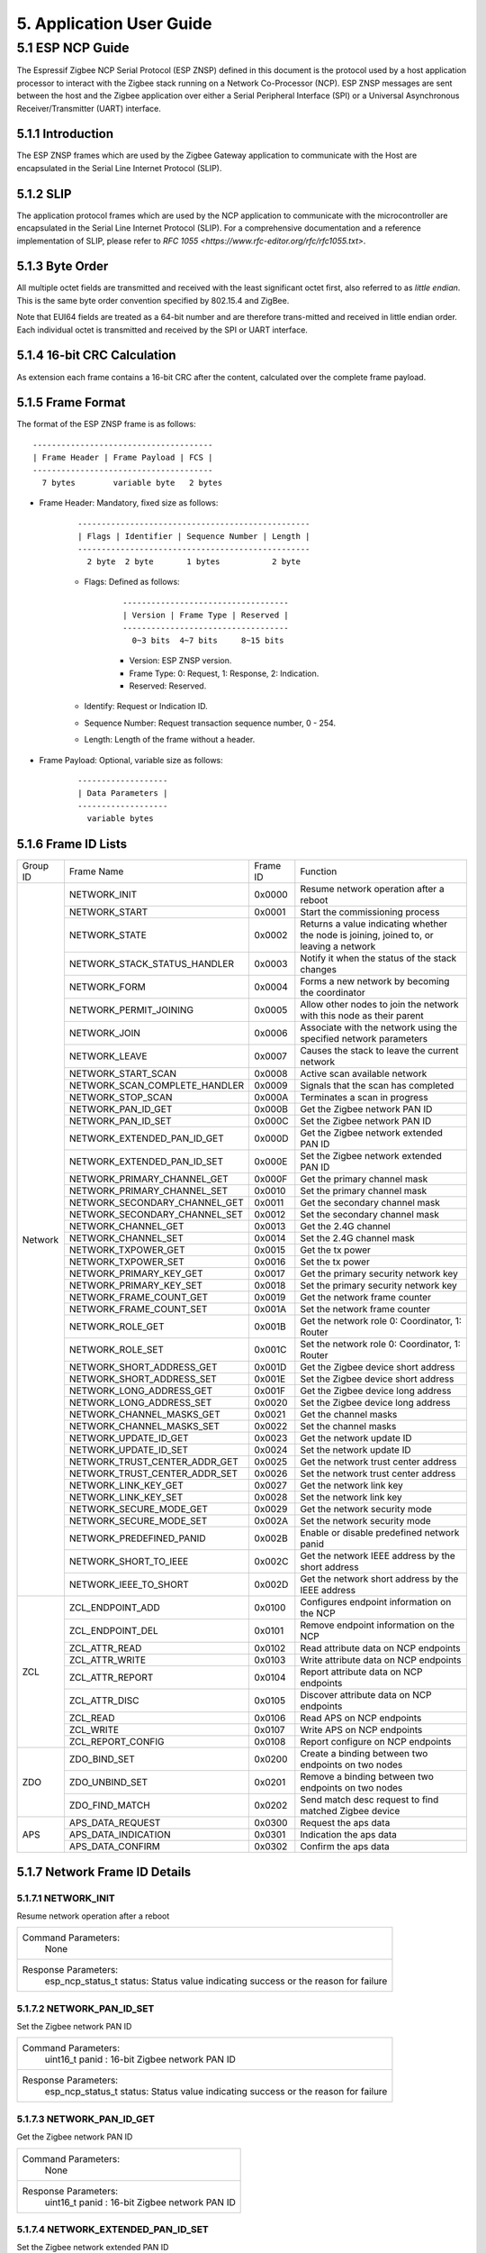 5. Application User Guide
=================================

5.1 ESP NCP Guide
---------------------

The Espressif Zigbee NCP Serial Protocol (ESP ZNSP) defined in this document is the protocol used by a host application processor to interact with the Zigbee stack running on a Network Co-Processor (NCP). 
ESP ZNSP messages are sent between the host and the Zigbee application over either a Serial Peripheral Interface (SPI) or a Universal Asynchronous Receiver/Transmitter (UART) interface.

5.1.1 Introduction
~~~~~~~~~~~~~~~~~~

The ESP ZNSP frames which are used by the Zigbee Gateway application to communicate with the Host are encapsulated in the Serial Line Internet Protocol (SLIP).

5.1.2 SLIP
~~~~~~~~~~~~~~~~~

The application protocol frames which are used by the NCP application to communicate with the microcontroller are encapsulated in the Serial Line Internet Protocol (SLIP). For a
comprehensive documentation and a reference implementation of SLIP, please refer to `RFC 1055 <https://www.rfc-editor.org/rfc/rfc1055.txt>`.

5.1.3 Byte Order
~~~~~~~~~~~~~~~~~

All multiple octet fields are transmitted and received with the least significant octet first, also referred to as `little endian`. This is the same byte order convention specified by 802.15.4 and ZigBee. 

Note that EUI64 fields are treated as a 64-bit number and are therefore trans-mitted and received in little endian order. Each individual octet is transmitted and received by the SPI or UART interface.

5.1.4 16-bit CRC Calculation
~~~~~~~~~~~~~~~~~~~~~~~~~~~~

As extension each frame contains a 16-bit CRC after the content, calculated over the complete frame payload.

5.1.5 Frame Format
~~~~~~~~~~~~~~~~~~~

The format of the ESP ZNSP frame is as follows:

.. highlight:: none

::

   --------------------------------------
   | Frame Header | Frame Payload | FCS |
   --------------------------------------
     7 bytes        variable byte   2 bytes
   
- Frame Header: Mandatory, fixed size as follows:

   .. highlight:: none

   ::

      -------------------------------------------------
      | Flags | Identifier | Sequence Number | Length |
      -------------------------------------------------
        2 byte  2 byte       1 bytes           2 byte

   - Flags: Defined as follows:

      .. highlight:: none

      ::

         -----------------------------------
         | Version | Frame Type | Reserved |
         -----------------------------------
           0~3 bits  4~7 bits     8~15 bits

      - Version: ESP ZNSP version.
      - Frame Type: 0: Request, 1: Response, 2: Indication.
      - Reserved: Reserved.

   - Identify: Request or Indication ID.
   - Sequence Number: Request transaction sequence number, 0 - 254.
   - Length: Length of the frame without a header.

- Frame Payload: Optional, variable size as follows:

   .. highlight:: none

   ::

      -------------------
      | Data Parameters |
      -------------------
        variable bytes    

5.1.6 Frame ID Lists
~~~~~~~~~~~~~~~~~~~~

+----------+---------------------------------+----------------+------------------------------------------------------------------------------------------+
| Group ID | Frame Name                      | Frame ID       | Function                                                                                 |
+----------+---------------------------------+----------------+------------------------------------------------------------------------------------------+
|  Network | NETWORK_INIT                    | 0x0000         | Resume network operation after a reboot                                                  |
|          +---------------------------------+----------------+------------------------------------------------------------------------------------------+
|          | NETWORK_START                   | 0x0001         | Start the commissioning process                                                          |
|          +---------------------------------+----------------+------------------------------------------------------------------------------------------+
|          | NETWORK_STATE                   | 0x0002         | Returns a value indicating whether the node is joining, joined to, or leaving a network  |
|          +---------------------------------+----------------+------------------------------------------------------------------------------------------+
|          | NETWORK_STACK_STATUS_HANDLER    | 0x0003         | Notify it when the status of the stack changes                                           |
|          +---------------------------------+----------------+------------------------------------------------------------------------------------------+ 
|          | NETWORK_FORM                    | 0x0004         | Forms a new network by becoming the coordinator                                          |
|          +---------------------------------+----------------+------------------------------------------------------------------------------------------+ 
|          | NETWORK_PERMIT_JOINING          | 0x0005         | Allow other nodes to join the network with this node as their parent                     |
|          +---------------------------------+----------------+------------------------------------------------------------------------------------------+ 
|          | NETWORK_JOIN                    | 0x0006         | Associate with the network using the specified network parameters                        |
|          +---------------------------------+----------------+------------------------------------------------------------------------------------------+ 
|          | NETWORK_LEAVE                   | 0x0007         | Causes the stack to leave the current network                                            |
|          +---------------------------------+----------------+------------------------------------------------------------------------------------------+ 
|          | NETWORK_START_SCAN              | 0x0008         | Active scan available network                                                            |
|          +---------------------------------+----------------+------------------------------------------------------------------------------------------+ 
|          | NETWORK_SCAN_COMPLETE_HANDLER   | 0x0009         | Signals that the scan has completed                                                      | 
|          +---------------------------------+----------------+------------------------------------------------------------------------------------------+ 
|          | NETWORK_STOP_SCAN               | 0x000A         | Terminates a scan in progress                                                            |
|          +---------------------------------+----------------+------------------------------------------------------------------------------------------+  
|          | NETWORK_PAN_ID_GET              | 0x000B         | Get the Zigbee network PAN ID                                                            | 
|          +---------------------------------+----------------+------------------------------------------------------------------------------------------+ 
|          | NETWORK_PAN_ID_SET              | 0x000C         | Set the Zigbee network PAN ID                                                            | 
|          +---------------------------------+----------------+------------------------------------------------------------------------------------------+ 
|          | NETWORK_EXTENDED_PAN_ID_GET     | 0x000D         | Get the Zigbee network extended PAN ID                                                   | 
|          +---------------------------------+----------------+------------------------------------------------------------------------------------------+ 
|          | NETWORK_EXTENDED_PAN_ID_SET     | 0x000E         | Set the Zigbee network extended PAN ID                                                   | 
|          +---------------------------------+----------------+------------------------------------------------------------------------------------------+ 
|          | NETWORK_PRIMARY_CHANNEL_GET     | 0x000F         | Get the primary channel mask                                                             | 
|          +---------------------------------+----------------+------------------------------------------------------------------------------------------+ 
|          | NETWORK_PRIMARY_CHANNEL_SET     | 0x0010         | Set the primary channel mask                                                             | 
|          +---------------------------------+----------------+------------------------------------------------------------------------------------------+ 
|          | NETWORK_SECONDARY_CHANNEL_GET   | 0x0011         | Get the secondary channel mask                                                           | 
|          +---------------------------------+----------------+------------------------------------------------------------------------------------------+ 
|          | NETWORK_SECONDARY_CHANNEL_SET   | 0x0012         | Set the secondary channel mask                                                           | 
|          +---------------------------------+----------------+------------------------------------------------------------------------------------------+ 
|          | NETWORK_CHANNEL_GET             | 0x0013         | Get the 2.4G channel                                                                     | 
|          +---------------------------------+----------------+------------------------------------------------------------------------------------------+ 
|          | NETWORK_CHANNEL_SET             | 0x0014         | Set the 2.4G channel mask                                                                | 
|          +---------------------------------+----------------+------------------------------------------------------------------------------------------+ 
|          | NETWORK_TXPOWER_GET             | 0x0015         | Get the tx power                                                                         | 
|          +---------------------------------+----------------+------------------------------------------------------------------------------------------+ 
|          | NETWORK_TXPOWER_SET             | 0x0016         | Set the tx power                                                                         | 
|          +---------------------------------+----------------+------------------------------------------------------------------------------------------+ 
|          | NETWORK_PRIMARY_KEY_GET         | 0x0017         | Get the primary security network key                                                     | 
|          +---------------------------------+----------------+------------------------------------------------------------------------------------------+ 
|          | NETWORK_PRIMARY_KEY_SET         | 0x0018         | Set the primary security network key                                                     | 
|          +---------------------------------+----------------+------------------------------------------------------------------------------------------+ 
|          | NETWORK_FRAME_COUNT_GET         | 0x0019         | Get the network frame counter                                                            | 
|          +---------------------------------+----------------+------------------------------------------------------------------------------------------+ 
|          | NETWORK_FRAME_COUNT_SET         | 0x001A         | Set the network frame counter                                                            | 
|          +---------------------------------+----------------+------------------------------------------------------------------------------------------+ 
|          | NETWORK_ROLE_GET                | 0x001B         | Get the network role 0: Coordinator, 1: Router                                           | 
|          +---------------------------------+----------------+------------------------------------------------------------------------------------------+ 
|          | NETWORK_ROLE_SET                | 0x001C         | Set the network role 0: Coordinator, 1: Router                                           | 
|          +---------------------------------+----------------+------------------------------------------------------------------------------------------+ 
|          | NETWORK_SHORT_ADDRESS_GET       | 0x001D         | Get the Zigbee device short address                                                      | 
|          +---------------------------------+----------------+------------------------------------------------------------------------------------------+ 
|          | NETWORK_SHORT_ADDRESS_SET       | 0x001E         | Set the Zigbee device short address                                                      | 
|          +---------------------------------+----------------+------------------------------------------------------------------------------------------+ 
|          | NETWORK_LONG_ADDRESS_GET        | 0x001F         | Get the Zigbee device long address                                                       | 
|          +---------------------------------+----------------+------------------------------------------------------------------------------------------+ 
|          | NETWORK_LONG_ADDRESS_SET        | 0x0020         | Set the Zigbee device long address                                                       | 
|          +---------------------------------+----------------+------------------------------------------------------------------------------------------+ 
|          | NETWORK_CHANNEL_MASKS_GET       | 0x0021         | Get the channel masks                                                                    | 
|          +---------------------------------+----------------+------------------------------------------------------------------------------------------+ 
|          | NETWORK_CHANNEL_MASKS_SET       | 0x0022         | Set the channel masks                                                                    | 
|          +---------------------------------+----------------+------------------------------------------------------------------------------------------+ 
|          | NETWORK_UPDATE_ID_GET           | 0x0023         | Get the network update ID                                                                | 
|          +---------------------------------+----------------+------------------------------------------------------------------------------------------+ 
|          | NETWORK_UPDATE_ID_SET           | 0x0024         | Set the network update ID                                                                | 
|          +---------------------------------+----------------+------------------------------------------------------------------------------------------+ 
|          | NETWORK_TRUST_CENTER_ADDR_GET   | 0x0025         | Get the network trust center address                                                     | 
|          +---------------------------------+----------------+------------------------------------------------------------------------------------------+ 
|          | NETWORK_TRUST_CENTER_ADDR_SET   | 0x0026         | Set the network trust center address                                                     | 
|          +---------------------------------+----------------+------------------------------------------------------------------------------------------+ 
|          | NETWORK_LINK_KEY_GET            | 0x0027         | Get the network link key                                                                 | 
|          +---------------------------------+----------------+------------------------------------------------------------------------------------------+ 
|          | NETWORK_LINK_KEY_SET            | 0x0028         | Set the network link key                                                                 | 
|          +---------------------------------+----------------+------------------------------------------------------------------------------------------+ 
|          | NETWORK_SECURE_MODE_GET         | 0x0029         | Get the network security mode                                                            | 
|          +---------------------------------+----------------+------------------------------------------------------------------------------------------+ 
|          | NETWORK_SECURE_MODE_SET         | 0x002A         | Set the network security mode                                                            | 
|          +---------------------------------+----------------+------------------------------------------------------------------------------------------+ 
|          | NETWORK_PREDEFINED_PANID        | 0x002B         | Enable or disable predefined network panid                                               | 
|          +---------------------------------+----------------+------------------------------------------------------------------------------------------+ 
|          | NETWORK_SHORT_TO_IEEE           | 0x002C         | Get the network IEEE address by the short address                                        |
|          +---------------------------------+----------------+------------------------------------------------------------------------------------------+ 
|          | NETWORK_IEEE_TO_SHORT           | 0x002D         | Get the network short address by the IEEE address                                        |
+----------+---------------------------------+----------------+------------------------------------------------------------------------------------------+
| ZCL      | ZCL_ENDPOINT_ADD                | 0x0100         | Configures endpoint information on the NCP                                               | 
|          +---------------------------------+----------------+------------------------------------------------------------------------------------------+ 
|          | ZCL_ENDPOINT_DEL                | 0x0101         | Remove endpoint information on the NCP                                                   |
|          +---------------------------------+----------------+------------------------------------------------------------------------------------------+  
|          | ZCL_ATTR_READ                   | 0x0102         | Read attribute data on NCP endpoints                                                     | 
|          +---------------------------------+----------------+------------------------------------------------------------------------------------------+ 
|          | ZCL_ATTR_WRITE                  | 0x0103         | Write attribute data on NCP endpoints                                                    | 
|          +---------------------------------+----------------+------------------------------------------------------------------------------------------+ 
|          | ZCL_ATTR_REPORT                 | 0x0104         | Report attribute data on NCP endpoints                                                   | 
|          +---------------------------------+----------------+------------------------------------------------------------------------------------------+ 
|          | ZCL_ATTR_DISC                   | 0x0105         | Discover attribute data on NCP endpoints                                                 | 
|          +---------------------------------+----------------+------------------------------------------------------------------------------------------+ 
|          | ZCL_READ                        | 0x0106         | Read APS on NCP endpoints                                                                | 
|          +---------------------------------+----------------+------------------------------------------------------------------------------------------+ 
|          | ZCL_WRITE                       | 0x0107         | Write APS on NCP endpoints                                                               | 
|          +---------------------------------+----------------+------------------------------------------------------------------------------------------+ 
|          | ZCL_REPORT_CONFIG               | 0x0108         | Report configure on NCP endpoints                                                        | 
+----------+---------------------------------+----------------+------------------------------------------------------------------------------------------+
|  ZDO     | ZDO_BIND_SET                    | 0x0200         | Create a binding between two endpoints on two nodes                                      | 
|          +---------------------------------+----------------+------------------------------------------------------------------------------------------+ 
|          | ZDO_UNBIND_SET                  | 0x0201         | Remove a binding between two endpoints on two nodes                                      | 
|          +---------------------------------+----------------+------------------------------------------------------------------------------------------+ 
|          | ZDO_FIND_MATCH                  | 0x0202         | Send match desc request to find matched Zigbee device                                    | 
+----------+---------------------------------+----------------+------------------------------------------------------------------------------------------+
|  APS     | APS_DATA_REQUEST                | 0x0300         | Request the aps data                                                                     |
|          +---------------------------------+----------------+------------------------------------------------------------------------------------------+
|          | APS_DATA_INDICATION             | 0x0301         | Indication the aps data                                                                  |
|          +---------------------------------+----------------+------------------------------------------------------------------------------------------+
|          | APS_DATA_CONFIRM                | 0x0302         | Confirm the aps data                                                                     |
+----------+---------------------------------+----------------+------------------------------------------------------------------------------------------+

5.1.7 Network Frame ID Details
~~~~~~~~~~~~~~~~~~~~~~~~~~~~~~~

5.1.7.1 NETWORK_INIT
^^^^^^^^^^^^^^^^^^^^^

Resume network operation after a reboot

+------------------------+--------------------------------------------------------------------------------------------------+
| Command Parameters:                                                                                                       |
|                        |        None                                                                                      |
+------------------------+--------------------------------------------------------------------------------------------------+
| Response Parameters:                                                                                                      |
|                        | esp_ncp_status_t status:         Status value indicating success or the reason for failure       |
+------------------------+--------------------------------------------------------------------------------------------------+

5.1.7.2 NETWORK_PAN_ID_SET
^^^^^^^^^^^^^^^^^^^^^^^^^^^

Set the Zigbee network PAN ID

+------------------------+--------------------------------------------------------------------------------------------------+
| Command Parameters:                                                                                                       |
|                        | uint16_t panid                        : 16-bit Zigbee network PAN ID                             |
+------------------------+--------------------------------------------------------------------------------------------------+
| Response Parameters:                                                                                                      |
|                        | esp_ncp_status_t status:         Status value indicating success or the reason for failure       |
+------------------------+--------------------------------------------------------------------------------------------------+

5.1.7.3 NETWORK_PAN_ID_GET
^^^^^^^^^^^^^^^^^^^^^^^^^^^^^^^^^^^^^^^^^^

Get the Zigbee network PAN ID

+------------------------+--------------------------------------------------------------------------------------------------+
| Command Parameters:                                                                                                       |
|                        |        None                                                                                      |
+------------------------+--------------------------------------------------------------------------------------------------+
| Response Parameters:                                                                                                      |
|                        | uint16_t panid                        : 16-bit Zigbee network PAN ID                             |
+------------------------+--------------------------------------------------------------------------------------------------+

5.1.7.4 NETWORK_EXTENDED_PAN_ID_SET
^^^^^^^^^^^^^^^^^^^^^^^^^^^^^^^^^^^^^^^^^^

Set the Zigbee network extended PAN ID

+------------------------+--------------------------------------------------------------------------------------------------+
| Command Parameters:                                                                                                       |
|                        | uint8_t[8] extpanid                   : An 64-bit of extended PAN ID                             |
+------------------------+--------------------------------------------------------------------------------------------------+
| Response Parameters:                                                                                                      |
|                        | esp_ncp_status_t status:         Status value indicating success or the reason for failure       |
+------------------------+--------------------------------------------------------------------------------------------------+

5.1.7.5 NETWORK_EXTENDED_PAN_ID_GET
^^^^^^^^^^^^^^^^^^^^^^^^^^^^^^^^^^^^^^^^^^

Get the Zigbee network extended PAN ID

+------------------------+--------------------------------------------------------------------------------------------------+
| Command Parameters:                                                                                                       |
|                        |        None                                                                                      |
+------------------------+--------------------------------------------------------------------------------------------------+
| Response Parameters:                                                                                                      |
|                        | uint8_t[8] extpanid                   : An 64-bit of extended PAN ID                             |
+------------------------+--------------------------------------------------------------------------------------------------+

5.1.7.6 NETWORK_PRIMARY_CHANNEL_SET     
^^^^^^^^^^^^^^^^^^^^^^^^^^^^^^^^^^^^^^^^^^

Set the primary channel mask

+------------------------+--------------------------------------------------------------------------------------------------+
| Command Parameters:                                                                                                       |
|                        | uint32_t channelmask                  : Valid channel mask                                       |
+------------------------+--------------------------------------------------------------------------------------------------+
| Response Parameters:                                                                                                      |
|                        | esp_ncp_status_t status:         Status value indicating success or the reason for failure       |
+------------------------+--------------------------------------------------------------------------------------------------+

5.1.7.7 NETWORK_SECONDARY_CHANNEL_SET   
^^^^^^^^^^^^^^^^^^^^^^^^^^^^^^^^^^^^^^^^^^

Set the secondary channel mask

+------------------------+--------------------------------------------------------------------------------------------------+
| Command Parameters:                                                                                                       |
|                        | uint32_t channelmask                  : Valid channel mask                                       |
+------------------------+--------------------------------------------------------------------------------------------------+
| Response Parameters:                                                                                                      |
|                        | esp_ncp_status_t status:         Status value indicating success or the reason for failure       |
+------------------------+--------------------------------------------------------------------------------------------------+

5.1.7.8 NETWORK_CHANNEL_SET        
^^^^^^^^^^^^^^^^^^^^^^^^^^^^^^^^^^^^^^^^^^

Set the 2.4G channel mask

+------------------------+--------------------------------------------------------------------------------------------------+
| Command Parameters:                                                                                                       |
|                        | uint32_t channelmask                  : Valid channel mask                                       |
+------------------------+--------------------------------------------------------------------------------------------------+
| Response Parameters:                                                                                                      |
|                        | esp_ncp_status_t status:         Status value indicating success or the reason for failure       |
+------------------------+--------------------------------------------------------------------------------------------------+

5.1.7.9 NETWORK_TXPOWER_SET        
^^^^^^^^^^^^^^^^^^^^^^^^^^^^^^^^^^^^^^^^^^

Set the tx power

+------------------------+--------------------------------------------------------------------------------------------------+
| Command Parameters:                                                                                                       |
|                        | uint8_t  power                        : 8-bit of power value in dB                               |
+------------------------+--------------------------------------------------------------------------------------------------+
| Response Parameters:                                                                                                      |
|                        | esp_ncp_status_t status:         Status value indicating success or the reason for failure       |
+------------------------+--------------------------------------------------------------------------------------------------+

5.1.7.10 NETWORK_FORM
^^^^^^^^^^^^^^^^^^^^^^^^^^^^^^^^^^^^^^^^^^

Forms a new network by becoming the coordinator

+------------------------+--------------------------------------------------------------------------------------------------+
| Command Parameters:                                                                                                       |
|                        | uint8_t  role                         : The role of device in zigbee network                     |
|                        | uint8_t  max_children or ed_timeout   : Max number of the children when coordinator or router,   |
|                        |                                         timeout when end device                                  |
|                        | bool     install_code_policy          : Allow install code security policy or not                |
|                        | uint32_t keep_alive                   : Keep alive timeout in milliseconds when end device       |
+------------------------+--------------------------------------------------------------------------------------------------+
| Response Parameters:                                                                                                      |
|                        | esp_ncp_status_t status:         Status value indicating success or the reason for failure       |
+------------------------+--------------------------------------------------------------------------------------------------+
| Notify Parameters:                                                                                                        |
|                        | uint8_t[8] extended_panid             : The IEEE address for the source                          |
|                        | uint8_t    panid                      : PAN id                                                   |
|                        | uint8_t    channel                    : Current channel work on|                                 |
+------------------------+--------------------------------------------------------------------------------------------------+

5.1.7.11 NETWORK_START_SCAN 
^^^^^^^^^^^^^^^^^^^^^^^^^^^^^^^^^^^^^^^^^^

Active scan available network

+------------------------+--------------------------------------------------------------------------------------------------+
| Command Parameters:                                                                                                       |
|                        | uint32_t channel_mask                 : Bits set as 1 indicate that the channel should be scanned|
|                        | uint8_t  scan_duration                : Time to spend scanning each channel                      |
+------------------------+--------------------------------------------------------------------------------------------------+
| Response Parameters:                                                                                                      |
|                        | esp_ncp_status_t status:         Status value indicating success or the reason for failure       |
+------------------------+--------------------------------------------------------------------------------------------------+

5.1.7.12 NETWORK_SCAN_COMPLETE_HANDLER   
^^^^^^^^^^^^^^^^^^^^^^^^^^^^^^^^^^^^^^^^^^

Signals that the scan has completed

+------------------------+--------------------------------------------------------------------------------------------------+
| Command Parameters:                                                                                                       |
|                        |        None                                                                                      |
+------------------------+--------------------------------------------------------------------------------------------------+
| Response Parameters:                                                                                                      |
|                        | esp_ncp_status_t status:         Status value indicating success or the reason for failure       |
+------------------------+--------------------------------------------------------------------------------------------------+
| Notify Parameters:                                                                                                        |
|                        | uint8_t status                        : The ZDO response status                                  |
|                        | uint8_t count                         : Number of discovered networks                            |
|                        | uint16_t short_pan_id                 : PAN id                                                   |
|                        | bool     permit_joining               : Indicates that at least one router/coordinator on the    |
|                        |                                         network currently permits joining                        |
|                        | uint8_t[8] extended_panid             : The IEEE address for the source                          |
+------------------------+--------------------------------------------------------------------------------------------------+

5.1.7.13 NETWORK_STOP_SCAN  
^^^^^^^^^^^^^^^^^^^^^^^^^^^^^^^^^^^^^^^^^^

Terminates a scan in progress

+------------------------+--------------------------------------------------------------------------------------------------+
| Command Parameters:                                                                                                       |
|                        |        None                                                                                      |
+------------------------+--------------------------------------------------------------------------------------------------+
| Response Parameters:                                                                                                      |
|                        | esp_ncp_status_t status:         Status value indicating success or the reason for failure       |
+------------------------+--------------------------------------------------------------------------------------------------+

5.1.7.14 NETWORK_START     
^^^^^^^^^^^^^^^^^^^^^^^^^^^^^^^^^^^^^^^^^^

Start the commissioning process

+------------------------+--------------------------------------------------------------------------------------------------+
| Command Parameters:                                                                                                       |
|                        | bool autostart                        : Autostart or no-autostart                                |
+------------------------+--------------------------------------------------------------------------------------------------+
| Response Parameters:                                                                                                      |
|                        | esp_ncp_status_t status:         Status value indicating success or the reason for failure       |
+------------------------+--------------------------------------------------------------------------------------------------+

5.1.7.15 NETWORK_STATE      
^^^^^^^^^^^^^^^^^^^^^^^^^^^^^^^^^^^^^^^^^^

Returns a value indicating whether the node is joining, joined to, or leaving a network

+------------------------+--------------------------------------------------------------------------------------------------+
| Command Parameters:                                                                                                       |
|                        |        None                                                                                      |
+------------------------+--------------------------------------------------------------------------------------------------+
| Response Parameters:                                                                                                      |
|                        | uint8_t network_state                 : A value indicating whether the node is joining, joined to|
|                        |                                         , or leaving a network                                   |
+------------------------+--------------------------------------------------------------------------------------------------+

5.1.7.16 NETWORK_STACK_STATUS_HANDLER    
^^^^^^^^^^^^^^^^^^^^^^^^^^^^^^^^^^^^^^^^^^

Notify it when the status of the stack changes

+------------------------+--------------------------------------------------------------------------------------------------+
| Command Parameters:                                                                                                       |
|                        |        None                                                                                      |
+------------------------+--------------------------------------------------------------------------------------------------+
| Response Parameters:                                                                                                      |
|                        | uint8_t stack_status                  : The status of the stack changes                          |
+------------------------+--------------------------------------------------------------------------------------------------+
| Notify Parameters:                                                                                                        |
|                        | uint8_t stack_status                  : The status of the stack changes                          |
+------------------------+--------------------------------------------------------------------------------------------------+

5.1.7.17 NETWORK_JOIN
^^^^^^^^^^^^^^^^^^^^^^^^^^^^^^^^^^^^^^^^^^

Associate with the network using the specified network parameters

+------------------------+--------------------------------------------------------------------------------------------------+
| Command Parameters:                                                                                                       |
|                        | uint8_t  role                         : The role of device in zigbee network                     |
|                        | bool     install_code_policy          : Allow install code security policy or not                |
|                        | uint8_t  max_children or ed_timeout   : Max number of the children when coordinator or router,   |
|                        |                                         timeout when end device                                  |
|                        | uint32_t keep_alive                   : Keep alive timeout in milliseconds when end device       |
+------------------------+--------------------------------------------------------------------------------------------------+
| Response Parameters:                                                                                                      |
|                        | esp_ncp_status_t status:         Status value indicating success or the reason for failure       |
+------------------------+--------------------------------------------------------------------------------------------------+
| Notify Parameters:                                                                                                        |
|                        | uint16_t      short_addr              : Short address of device requested to join device         |
|                        | uint8_t[8]    ieee_addr               : Long address of device requested to join  device         |
|                        | uint16_t      capability              : Capability of device requested to join device            |
+------------------------+--------------------------------------------------------------------------------------------------+

5.1.7.18 NETWORK_PERMIT_JOINING 
^^^^^^^^^^^^^^^^^^^^^^^^^^^^^^^^^^^^^^^^^^

Allow other nodes to join the network with this node as their parent

+------------------------+--------------------------------------------------------------------------------------------------+
| Command Parameters:                                                                                                       |
|                        | uint8_t      duration                 : A value of 0x00 disables joining                         |
|                        |                                       : A value of 0xFF enables joining                          |
|                        |                                       : Other value enables joining for that number of seconds   |
+------------------------+--------------------------------------------------------------------------------------------------+
| Response Parameters:                                                                                                      |
|                        | esp_ncp_status_t status:         Status value indicating success or the reason for failure       |
+------------------------+--------------------------------------------------------------------------------------------------+
| Notify Parameters:                                                                                                        |
|                        | uint8_t      duration                 : A value of 0x00 disables joining                         |
|                        |                                       : A value of 0xFF enables joining                          |
|                        |                                       : Other value enables joining for that number of seconds   |
+------------------------+--------------------------------------------------------------------------------------------------+

5.1.7.19 NETWORK_LEAVE   
^^^^^^^^^^^^^^^^^^^^^^^^^^^^^^^^^^^^^^^^^^

Causes the stack to leave the current network

+------------------------+--------------------------------------------------------------------------------------------------+
| Command Parameters:                                                                                                       |
|                        |        None                                                                                      |
+------------------------+--------------------------------------------------------------------------------------------------+
| Response Parameters:                                                                                                      |
|                        | esp_ncp_status_t status:         Status value indicating success or the reason for failure       |
+------------------------+--------------------------------------------------------------------------------------------------+
| Notify Parameters:                                                                                                        |
|                        | uint16_t     short_addr               : Short address of device requested to leave device        |
|                        | uint8_t[8]   device_addr              : Long address of device requested to leave device         |
|                        | uint16_t     rejoin                   : 1 if this was leave with rejoin; 0 - otherwise           |
+------------------------+--------------------------------------------------------------------------------------------------+

5.1.7.20 NETWORK_SHORT_ADDRESS_GET  
^^^^^^^^^^^^^^^^^^^^^^^^^^^^^^^^^^^^^^^^^^

Get the Zigbee device short address

+------------------------+--------------------------------------------------------------------------------------------------+
| Command Parameters:                                                                                                       |
|                        |        None                                                                                      |
+------------------------+--------------------------------------------------------------------------------------------------+
| Response Parameters:                                                                                                      |
|                        | uint16_t short_addr                   : The Zigbee device short address                          |
+------------------------+--------------------------------------------------------------------------------------------------+

5.1.7.21 NETWORK_LONG_ADDRESS_GET   
^^^^^^^^^^^^^^^^^^^^^^^^^^^^^^^^^^^^^^^^^^

Get the Zigbee device long address

+------------------------+--------------------------------------------------------------------------------------------------+
| Command Parameters:                                                                                                       |
|                        |        None                                                                                      |
+------------------------+--------------------------------------------------------------------------------------------------+
| Response Parameters:                                                                                                      |
|                        | uint8_t[8] long_addr                  : The Zigbee device long address                           |
+------------------------+--------------------------------------------------------------------------------------------------+

5.1.7.22 NETWORK_CHANNEL_GET        
^^^^^^^^^^^^^^^^^^^^^^^^^^^^^^^^^^^^^^^^^^

Get the 2.4G channel

+------------------------+--------------------------------------------------------------------------------------------------+
| Command Parameters:                                                                                                       |
|                        |        None                                                                                      |
+------------------------+--------------------------------------------------------------------------------------------------+
| Response Parameters:                                                                                                      |
|                        | uint8_t channel                     : The Zigbee device current channel                          |
+------------------------+--------------------------------------------------------------------------------------------------+

5.1.7.23 NETWORK_PRIMARY_CHANNEL_GET     
^^^^^^^^^^^^^^^^^^^^^^^^^^^^^^^^^^^^^^^^^^

Get the primary channel mask

+------------------------+--------------------------------------------------------------------------------------------------+
| Command Parameters:                                                                                                       |
|                        |        None                                                                                      |
+------------------------+--------------------------------------------------------------------------------------------------+
| Response Parameters:                                                                                                      |
|                        | uint32_t channel_mask                     : The primary channel mask                             |
+------------------------+--------------------------------------------------------------------------------------------------+

5.1.7.24 NETWORK_PRIMARY_KEY_GET
^^^^^^^^^^^^^^^^^^^^^^^^^^^^^^^^^^^^^^^^^^

Get the primary security network key

+------------------------+--------------------------------------------------------------------------------------------------+
| Command Parameters:                                                                                                       |
|                        |        None                                                                                      |
+------------------------+--------------------------------------------------------------------------------------------------+
| Response Parameters:                                                                                                      |
|                        | uint8_t[16] network_key                     : The primary security network key                   |
+------------------------+--------------------------------------------------------------------------------------------------+

5.1.7.25 NETWORK_PRIMARY_KEY_SET
^^^^^^^^^^^^^^^^^^^^^^^^^^^^^^^^^^^^^^^^^^

Set the primary security network key

+------------------------+--------------------------------------------------------------------------------------------------+
| Command Parameters:                                                                                                       |
|                        | uint8_t[16] network_key                     : The primary security network key                   |
+------------------------+--------------------------------------------------------------------------------------------------+
| Response Parameters:                                                                                                      |
|                        | esp_ncp_status_t status:         Status value indicating success or the reason for failure       |
+------------------------+--------------------------------------------------------------------------------------------------+

5.1.7.26 NETWORK_FRAME_COUNT_GET
^^^^^^^^^^^^^^^^^^^^^^^^^^^^^^^^^^^^^^^^^^

Get the network frame counter

+------------------------+--------------------------------------------------------------------------------------------------+
| Command Parameters:                                                                                                       |
|                        |        None                                                                                      |
+------------------------+--------------------------------------------------------------------------------------------------+
| Response Parameters:                                                                                                      |
|                        | uint32_t frame_counter                      : The network frame counter                          |
+------------------------+--------------------------------------------------------------------------------------------------+

5.1.7.27 NETWORK_FRAME_COUNT_SET
^^^^^^^^^^^^^^^^^^^^^^^^^^^^^^^^^^^^^^^^^^

Set the network frame counter

+------------------------+--------------------------------------------------------------------------------------------------+
| Command Parameters:                                                                                                       |
|                        | uint32_t frame_counter                      : The network frame counter                          |
+------------------------+--------------------------------------------------------------------------------------------------+
| Response Parameters:                                                                                                      |
|                        | esp_ncp_status_t status:         Status value indicating success or the reason for failure       |
+------------------------+--------------------------------------------------------------------------------------------------+

5.1.7.28 NETWORK_ROLE_GET   
^^^^^^^^^^^^^^^^^^^^^^^^^^^^^^^^^^^^^^^^^^

Get the network role 0: Coordinator, 1: Router

+------------------------+--------------------------------------------------------------------------------------------------+
| Command Parameters:                                                                                                       |
|                        |        None                                                                                      |
+------------------------+--------------------------------------------------------------------------------------------------+
| Response Parameters:                                                                                                      |
|                        | uint8_t role                      : The network role                                             |
+------------------------+--------------------------------------------------------------------------------------------------+

5.1.7.29 NETWORK_ROLE_SET   
^^^^^^^^^^^^^^^^^^^^^^^^^^^^^^^^^^^^^^^^^^

Set the network role 0: Coordinator, 1: Router

+------------------------+--------------------------------------------------------------------------------------------------+
| Command Parameters:                                                                                                       |
|                        | uint8_t role                      : The network role                                             |
+------------------------+--------------------------------------------------------------------------------------------------+
| Response Parameters:                                                                                                      |
|                        | esp_ncp_status_t status:         Status value indicating success or the reason for failure       |
+------------------------+--------------------------------------------------------------------------------------------------+

5.1.7.30 NETWORK_SHORT_ADDRESS_SET       
^^^^^^^^^^^^^^^^^^^^^^^^^^^^^^^^^^^^^^^^^^

Set the Zigbee device short address

+------------------------+--------------------------------------------------------------------------------------------------+
| Command Parameters:                                                                                                       |
|                        | uint16_t short_addr                      : The Zigbee device short address                       |
+------------------------+--------------------------------------------------------------------------------------------------+
| Response Parameters:                                                                                                      |
|                        | esp_ncp_status_t status:         Status value indicating success or the reason for failure       |
+------------------------+--------------------------------------------------------------------------------------------------+

5.1.7.31 NETWORK_LONG_ADDRESS_SET        
^^^^^^^^^^^^^^^^^^^^^^^^^^^^^^^^^^^^^^^^^^

Set the Zigbee device long address

+------------------------+--------------------------------------------------------------------------------------------------+
| Command Parameters:                                                                                                       |
|                        | uint8_t[8] long_addr                      : The Zigbee device long address                       |
+------------------------+--------------------------------------------------------------------------------------------------+
| Response Parameters:                                                                                                      |
|                        | esp_ncp_status_t status:         Status value indicating success or the reason for failure       |
+------------------------+--------------------------------------------------------------------------------------------------+

5.1.7.32 NETWORK_CHANNEL_MASKS_GET   
^^^^^^^^^^^^^^^^^^^^^^^^^^^^^^^^^^^^^^^^^^

Get the network role 0: Coordinator, 1: Router

+------------------------+--------------------------------------------------------------------------------------------------+
| Command Parameters:                                                                                                       |
|                        |        None                                                                                      |
+------------------------+--------------------------------------------------------------------------------------------------+
| Response Parameters:                                                                                                      |
|                        | uint32_t role                      : The Zigbee device the 2.4G channel mask                     |
+------------------------+--------------------------------------------------------------------------------------------------+

5.1.7.33 NETWORK_CHANNEL_MASKS_SET       
^^^^^^^^^^^^^^^^^^^^^^^^^^^^^^^^^^^^^^^^^^

Set the channel masks

+------------------------+--------------------------------------------------------------------------------------------------+
| Command Parameters:                                                                                                       |
|                        | uint32_t channel_mask                      : The Zigbee device the 2.4G channel mask             |
+------------------------+--------------------------------------------------------------------------------------------------+
| Response Parameters:                                                                                                      |
|                        | esp_ncp_status_t status:         Status value indicating success or the reason for failure       |
+------------------------+--------------------------------------------------------------------------------------------------+

5.1.7.34 NETWORK_UPDATE_ID_GET  
^^^^^^^^^^^^^^^^^^^^^^^^^^^^^^^^^^^^^^^^^^

Get the network update ID

+------------------------+--------------------------------------------------------------------------------------------------+
| Command Parameters:                                                                                                       |
|                        |        None                                                                                      |
+------------------------+--------------------------------------------------------------------------------------------------+
| Response Parameters:                                                                                                      |
|                        | uint8_t nwk_update_id                      : The network update ID                               |
+------------------------+--------------------------------------------------------------------------------------------------+

5.1.7.35 NETWORK_UPDATE_ID_SET  
^^^^^^^^^^^^^^^^^^^^^^^^^^^^^^^^^^^^^^^^^^

Set the network update ID

+------------------------+--------------------------------------------------------------------------------------------------+
| Command Parameters:                                                                                                       |
|                        | uint8_t nwk_update_id                      : The network update ID                               |
+------------------------+--------------------------------------------------------------------------------------------------+
| Response Parameters:                                                                                                      |
|                        | esp_ncp_status_t status:         Status value indicating success or the reason for failure       |
+------------------------+--------------------------------------------------------------------------------------------------+

5.1.7.36 NETWORK_TRUST_CENTER_ADDR_GET   
^^^^^^^^^^^^^^^^^^^^^^^^^^^^^^^^^^^^^^^^^^

Get the network trust center address

+------------------------+--------------------------------------------------------------------------------------------------+
| Command Parameters:                                                                                                       |
|                        |        None                                                                                      |
+------------------------+--------------------------------------------------------------------------------------------------+
| Response Parameters:                                                                                                      |
|                        | uint8_t[8] nwk_update_id                      : The network trust center address                 |
+------------------------+--------------------------------------------------------------------------------------------------+

5.1.7.37 NETWORK_TRUST_CENTER_ADDR_SET   
^^^^^^^^^^^^^^^^^^^^^^^^^^^^^^^^^^^^^^^^^^

Set the network trust center address

+------------------------+--------------------------------------------------------------------------------------------------+
| Command Parameters:                                                                                                       |
|                        | uint8_t nwk_update_id                      : The network trust center address                    |
+------------------------+--------------------------------------------------------------------------------------------------+
| Response Parameters:                                                                                                      |
|                        | esp_ncp_status_t status:         Status value indicating success or the reason for failure       |
+------------------------+--------------------------------------------------------------------------------------------------+

5.1.7.38 NETWORK_LINK_KEY_GET   
^^^^^^^^^^^^^^^^^^^^^^^^^^^^^^^^^^^^^^^^^^

Get the network link key

+------------------------+--------------------------------------------------------------------------------------------------+
| Command Parameters:                                                                                                       |
|                        |        None                                                                                      |
+------------------------+--------------------------------------------------------------------------------------------------+
| Response Parameters:                                                                                                      |
|                        | uint8_t[16] link_key                      : The network link key                                 |
+------------------------+--------------------------------------------------------------------------------------------------+

5.1.7.39 NETWORK_LINK_KEY_SET        
^^^^^^^^^^^^^^^^^^^^^^^^^^^^^^^^^^^^^^^^^^

Set the network link key

+------------------------+--------------------------------------------------------------------------------------------------+
| Command Parameters:                                                                                                       |
|                        | uint8_t[16] link_key                      : The network link key                                 |
+------------------------+--------------------------------------------------------------------------------------------------+
| Response Parameters:                                                                                                      |
|                        | esp_ncp_status_t status:         Status value indicating success or the reason for failure       |
+------------------------+--------------------------------------------------------------------------------------------------+

5.1.7.40 NETWORK_SECURE_MODE_GET
^^^^^^^^^^^^^^^^^^^^^^^^^^^^^^^^^^^^^^^^^^

Get the network security mode

+------------------------+--------------------------------------------------------------------------------------------------+
| Command Parameters:                                                                                                       |
|                        |        None                                                                                      |
+------------------------+--------------------------------------------------------------------------------------------------+
| Response Parameters:                                                                                                      |
|                        | esp_ncp_secur_t secur_mode                      : The network security mode                      |
+------------------------+--------------------------------------------------------------------------------------------------+

5.1.7.41 NETWORK_SECURE_MODE_SET
^^^^^^^^^^^^^^^^^^^^^^^^^^^^^^^^^^^^^^^^^^

Set the network security mode

+------------------------+--------------------------------------------------------------------------------------------------+
| Command Parameters:                                                                                                       |
|                        | esp_ncp_secur_t secur_mode                      : The network security mode                      |
+------------------------+--------------------------------------------------------------------------------------------------+
| Response Parameters:                                                                                                      |
|                        | esp_ncp_status_t status:         Status value indicating success or the reason for failure       |
+------------------------+--------------------------------------------------------------------------------------------------+

5.1.7.42 NETWORK_PREDEFINED_PANID
^^^^^^^^^^^^^^^^^^^^^^^^^^^^^^^^^^^^^^^^^^

Enable or disable predefined network panid

+------------------------+--------------------------------------------------------------------------------------------------+
| Command Parameters:                                                                                                       |
|                        | esp_ncp_secur_t secur_mode                      : Enable od disable the network panid            |
+------------------------+--------------------------------------------------------------------------------------------------+
| Response Parameters:                                                                                                      |
|                        | esp_ncp_status_t status:         Status value indicating success or the reason for failure       |
+------------------------+--------------------------------------------------------------------------------------------------+

5.1.7.43 NETWORK_SHORT_TO_IEEE
^^^^^^^^^^^^^^^^^^^^^^^^^^^^^^^^^^^^^^^^^^

Get the network IEEE address by the short address

+------------------------+--------------------------------------------------------------------------------------------------+
| Command Parameters:                                                                                                       |
|                        | uint16_t short_addr                      : The Zigbee device short address                       |
+------------------------+--------------------------------------------------------------------------------------------------+
| Response Parameters:                                                                                                      |
|                        | uint8_t[8] ieee_addr                      : The Zigbee device long address                       |
+------------------------+--------------------------------------------------------------------------------------------------+

5.1.7.44 NETWORK_IEEE_TO_SHORT
^^^^^^^^^^^^^^^^^^^^^^^^^^^^^^^^^^^^^^^^^^

Get the network short address by the IEEE address

+------------------------+--------------------------------------------------------------------------------------------------+
| Command Parameters:                                                                                                       |
|                        | uint8_t[8] ieee_addr                      : The Zigbee device long address                       |
+------------------------+--------------------------------------------------------------------------------------------------+
| Response Parameters:                                                                                                      |
|                        | uint16_t short_addr                      : The Zigbee device short address                       |
+------------------------+--------------------------------------------------------------------------------------------------+

5.1.8 ZCL Frame ID Details
~~~~~~~~~~~~~~~~~~~~~~~~~~~~~~~

5.1.8.1 ZCL Command ID Lists     
^^^^^^^^^^^^^^^^^^^^^^^^^^^^^^^^^^^^^^^^^^

+------------+--------------------------------------------------------------------+----------------+---------------------------------------------------------------------------------------------------+--------------------------------------------+
| Cluster    | ZCL Command Name                                                   | ZCL Command ID | ZCL Command Payload                                                                               | ZCL Command Function                       |
+------------+--------------------------------------------------------------------+----------------+---------------------------------------------------------------------------------------------------+--------------------------------------------+
| Basic      | basic_fact_reset                                                   | 0x0000         | None                                                                                              | ZCL basic reset to factory default         |
+------------+--------------------------------------------------------------------+----------------+---------------------------------------------------------------------------------------------------+--------------------------------------------+
| On/Off     | Turn off                                                           | 0x0000         | None                                                                                              | ZCL on-off                                 |
|            +--------------------------------------------------------------------+----------------+---------------------------------------------------------------------------------------------------+--------------------------------------------+
|            | Turn on                                                            | 0x0001         | None                                                                                              | ZCL on-off                                 |
|            +--------------------------------------------------------------------+----------------+---------------------------------------------------------------------------------------------------+--------------------------------------------+
|            | Toggle state                                                       | 0x0002         | None                                                                                              | ZCL on-off                                 |
+------------+--------------------------------------------------------------------+----------------+---------------------------------------------------------------------------------------------------+--------------------------------------------+
| Identify   | identify                                                           | 0x0000         | uint16_t identify_time                 : identify itself for specific time                        | ZCL identify                               |
|            +--------------------------------------------------------------------+----------------+---------------------------------------------------------------------------------------------------+--------------------------------------------+
|            | identify_query                                                     | 0x0001         | None                                                                                              | ZCL identify query                         |
|            +--------------------------------------------------------------------+----------------+---------------------------------------------------------------------------------------------------+--------------------------------------------+
|            | identify_trigger_effect                                            | 0x0040         | uint8_t effect_id                      : The field specifies the identify effect to use           | ZCL identify trigger effect                |
|            |                                                                    |                +---------------------------------------------------------------------------------------------------+                                            |
|            |                                                                    |                | uint8_t effect_variant                 : The field is used to indicate which variant of the effect|                                            |
+------------+--------------------------------------------------------------------+----------------+---------------------------------------------------------------------------------------------------+--------------------------------------------+
| Level      | level_move_to_level                                                | 0x0000         | uint8_t level                          : level wants to move to                                   | ZCL move to level                          |
| control    |                                                                    |                +---------------------------------------------------------------------------------------------------+                                            |
|            |                                                                    |                | uint16_t transition_time               : time wants to transition tenths of a second              |                                            |
|            +--------------------------------------------------------------------+----------------+---------------------------------------------------------------------------------------------------+--------------------------------------------+
|            | level_move                                                         | 0x0001         | uint8_t move_mode                      : move mode either up or down                              | ZCL move level                             |
|            |                                                                    |                +---------------------------------------------------------------------------------------------------+                                            |
|            |                                                                    |                | uint8_t rate                           : move rate wants to movement in units per second          |                                            |
|            +--------------------------------------------------------------------+----------------+---------------------------------------------------------------------------------------------------+--------------------------------------------+
|            | level_step                                                         | 0x0002         | uint8_t step_mode                      : step mode either up or down                              | ZCL step level                             |
|            |                                                                    |                +---------------------------------------------------------------------------------------------------+                                            |
|            |                                                                    |                | uint8_t step_size                      : step size wants to change                                |                                            |
|            |                                                                    |                +---------------------------------------------------------------------------------------------------+                                            |
|            |                                                                    |                | uint16_t transition_time               : time wants to transition tenths of a second              |                                            |
|            +--------------------------------------------------------------------+----------------+---------------------------------------------------------------------------------------------------+--------------------------------------------+
|            | level_stop                                                         | 0x0003         | None                                                                                              | ZCL stop level                             |
|            +--------------------------------------------------------------------+----------------+---------------------------------------------------------------------------------------------------+--------------------------------------------+
|            | level_move_to_level_with_onoff                                     | 0x0004         | uint8_t level                          : level wants to move to                                   | ZCL move to level with on/off              |
|            |                                                                    |                +---------------------------------------------------------------------------------------------------+                                            |
|            |                                                                    |                | uint16_t transition_time               : time wants to transition tenths of a second              |                                            |
|            +--------------------------------------------------------------------+----------------+---------------------------------------------------------------------------------------------------+--------------------------------------------+
|            | level_move_with_onoff                                              | 0x0005         | uint8_t move_mode                      : move mode either up or down                              | ZCL move level with on/off effect          |
|            |                                                                    |                +---------------------------------------------------------------------------------------------------+                                            |
|            |                                                                    |                | uint8_t rate                           : move rate wants to movement in units per second          |                                            |
|            +--------------------------------------------------------------------+----------------+---------------------------------------------------------------------------------------------------+--------------------------------------------+
|            | level_step_with_onoff                                              | 0x0006         | uint8_t step_mode                      : step mode either up or down                              | ZCL step level with on/off effect          |
|            |                                                                    |                +---------------------------------------------------------------------------------------------------+                                            |
|            |                                                                    |                | uint8_t step_size                      : step size wants to change                                |                                            |
|            |                                                                    |                +---------------------------------------------------------------------------------------------------+                                            |
|            |                                                                    |                | uint16_t transition_time               : time wants to transition tenths of a second              |                                            |
+------------+--------------------------------------------------------------------+----------------+---------------------------------------------------------------------------------------------------+--------------------------------------------+
| Color      | color_move_to_hue                                                  | 0x0000         | uint8_t hue                            : current value of hue                                     | ZCL color move to hue                      |
| control    |                                                                    |                +---------------------------------------------------------------------------------------------------+                                            |
|            |                                                                    |                | uint8_t direction                      : direction                                                |                                            |
|            |                                                                    |                +---------------------------------------------------------------------------------------------------+                                            |
|            |                                                                    |                | uint16_t transition_time               : time wants to transition tenths of a second              |                                            |
|            +--------------------------------------------------------------------+----------------+---------------------------------------------------------------------------------------------------+--------------------------------------------+
|            | color_move_hue                                                     | 0x0001         | uint8_t move_mode                      : move mode                                                | ZCL color move hue                         |
|            |                                                                    |                +---------------------------------------------------------------------------------------------------+                                            |
|            |                                                                    |                | uint8_t rate                           : rate                                                     |                                            |
|            +--------------------------------------------------------------------+----------------+---------------------------------------------------------------------------------------------------+--------------------------------------------+
|            | color_step_hue                                                     | 0x0002         | uint8_t step_mode                      : step mode                                                | ZCL color step hue                         |
|            |                                                                    |                +---------------------------------------------------------------------------------------------------+                                            |
|            |                                                                    |                | uint8_t step_size                      : step size                                                |                                            |
|            |                                                                    |                +---------------------------------------------------------------------------------------------------+                                            |
|            |                                                                    |                | uint16_t transition_time               : time wants to transition tenths of a second              |                                            |
|            +--------------------------------------------------------------------+----------------+---------------------------------------------------------------------------------------------------+--------------------------------------------+
|            | color_move_to_saturation                                           | 0x0003         | uint8_t saturation                     : current value of saturation                              | ZCL color move to saturation               |
|            |                                                                    |                +---------------------------------------------------------------------------------------------------+                                            |
|            |                                                                    |                | int16_t transition_time                : time wants to transition tenths of a second              |                                            |
|            +--------------------------------------------------------------------+----------------+---------------------------------------------------------------------------------------------------+--------------------------------------------+
|            | color_move_saturation                                              | 0x0004         | uint8_t move_mode                      : move mode                                                | ZCL color move saturation                  |
|            |                                                                    |                +---------------------------------------------------------------------------------------------------+                                            |
|            |                                                                    |                | uint8_t rate                           : rate                                                     |                                            |
|            +--------------------------------------------------------------------+----------------+---------------------------------------------------------------------------------------------------+--------------------------------------------+
|            | color_step_saturation                                              | 0x0005         | uint8_t step_mode                      : step mode                                                | ZCL color step saturation                  |
|            |                                                                    |                +---------------------------------------------------------------------------------------------------+                                            |
|            |                                                                    |                | uint8_t step_size                      : step size                                                |                                            |
|            |                                                                    |                +---------------------------------------------------------------------------------------------------+                                            |
|            |                                                                    |                | uint16_t transition_time               : time wants to transition tenths of a second              |                                            |
|            +--------------------------------------------------------------------+----------------+---------------------------------------------------------------------------------------------------+--------------------------------------------+
|            | color_move_to_hue_and_saturation                                   | 0x0006         | uint8_t hue                            : current value of hue                                     | ZCL color move to hue/saturation           |
|            |                                                                    |                +---------------------------------------------------------------------------------------------------+                                            |
|            |                                                                    |                | uint8_t saturation                     : current value of saturation                              |                                            |
|            |                                                                    |                +---------------------------------------------------------------------------------------------------+                                            |
|            |                                                                    |                | uint16_t transition_time               : time wants to transition tenths of a second              |                                            |
|            +--------------------------------------------------------------------+----------------+---------------------------------------------------------------------------------------------------+--------------------------------------------+
|            | color_move_to_color                                                | 0x0007         | uint16_t color_x                       : current value of chromaticity value x                    | ZCL color move to color                    |
|            |                                                                    |                +---------------------------------------------------------------------------------------------------+                                            |
|            |                                                                    |                | uint16_t color_y                       : current value of chromaticity value y                    |                                            |
|            |                                                                    |                +---------------------------------------------------------------------------------------------------+                                            |    
|            |                                                                    |                | uint16_t transition_time               : time wants to transition tenths of a second              |                                            |
|            +--------------------------------------------------------------------+----------------+---------------------------------------------------------------------------------------------------+--------------------------------------------+
|            | color_move_color                                                   | 0x0008         |  uint16_t rate_x                       : specifies rate of movement in steps per second of color x| ZCL color move color                       |
|            |                                                                    |                +---------------------------------------------------------------------------------------------------+                                            |
|            |                                                                    |                |  uint16_t rate_y                       : specifies rate of movement in steps per second of color y|                                            |
|            +--------------------------------------------------------------------+----------------+---------------------------------------------------------------------------------------------------+--------------------------------------------+
|            | color_step_color                                                   | 0x0009         | int16_t step_x                         : specifies the change to be added to color x              | ZCL color step color                       |
|            |                                                                    |                +---------------------------------------------------------------------------------------------------+                                            |
|            |                                                                    |                | int16_t step_y                         : specifies the change to be added to color y              |                                            |
|            |                                                                    |                +---------------------------------------------------------------------------------------------------+                                            |    
|            |                                                                    |                | uint16_t transition_time               : time wants to transition tenths of a second              |                                            |
|            +--------------------------------------------------------------------+----------------+---------------------------------------------------------------------------------------------------+--------------------------------------------+
|            | color_move_to_color_temperature                                    | 0x000A         | uint16_t color_temperature             : The field indicates the color-temperature value          | ZCL color move to color temperature        |
|            |                                                                    |                +---------------------------------------------------------------------------------------------------+                                            |
|            |                                                                    |                | uint16_t transition_time               : time wants to transition tenths of a second              |                                            |
|            +--------------------------------------------------------------------+----------------+---------------------------------------------------------------------------------------------------+--------------------------------------------+
|            | color_enhanced_move_to_hue                                         | 0x0040         | uint16_t enhanced_hue                  : The field specifies the target enhanced hue for the lamp | ZCL color enhanced move to hue             |
|            |                                                                    |                +---------------------------------------------------------------------------------------------------+                                            |
|            |                                                                    |                | uint8_t direction                      : The direction                                            |                                            |
|            |                                                                    |                +---------------------------------------------------------------------------------------------------+                                            |    
|            |                                                                    |                | uint16_t transition_time               : time wants to transition tenths of a second              |                                            |
|            +--------------------------------------------------------------------+----------------+---------------------------------------------------------------------------------------------------+--------------------------------------------+
|            | color_enhanced_move_hue                                            | 0x0041         | uint8_t move_mode                      : The Move Mode                                            | ZCL color enhanced move hue                |
|            |                                                                    |                +---------------------------------------------------------------------------------------------------+                                            |
|            |                                                                    |                | uint16_t rate                          : The rate of movement in steps per second                 |                                            |
|            +--------------------------------------------------------------------+----------------+---------------------------------------------------------------------------------------------------+--------------------------------------------+
|            | color_enhanced_step_hue                                            | 0x0042         | uint8_t step_mode                      : The Step Mode                                            | ZCL color enhanced step hue                |
|            |                                                                    |                +---------------------------------------------------------------------------------------------------+                                            |
|            |                                                                    |                | uint16_t step_size                     : The Step Size                                            |                                            |
|            |                                                                    |                +---------------------------------------------------------------------------------------------------+                                            |    
|            |                                                                    |                | uint16_t transition_time               : time wants to transition tenths of a second              |                                            |
|            +--------------------------------------------------------------------+----------------+---------------------------------------------------------------------------------------------------+--------------------------------------------+
|            | color_enhanced_move_to_hue_saturation                              | 0x0043         | uint16_t enhanced_hue                  : The Enhanced Hue specifies the target extended hue       | ZCL color enhanced move to hue saturation  |
|            |                                                                    |                +---------------------------------------------------------------------------------------------------+                                            |
|            |                                                                    |                | uint8_t saturation                     : The value of Saturation                                  |                                            |
|            |                                                                    |                +---------------------------------------------------------------------------------------------------+                                            |    
|            |                                                                    |                | uint16_t transition_time               : time wants to transition tenths of a second              |                                            |
|            +--------------------------------------------------------------------+----------------+---------------------------------------------------------------------------------------------------+--------------------------------------------+
|            | color_color_loop_set                                               | 0x0044         | uint8_t update_flags                   : The Update Flags                                         | ZCL color color loop set                   |
|            |                                                                    |                +---------------------------------------------------------------------------------------------------+                                            |
|            |                                                                    |                |  uint8_t action                        : The Action to take for the color loop                    |                                            |
|            |                                                                    |                +---------------------------------------------------------------------------------------------------+                                            |    
|            |                                                                    |                | uint8_t direction                      : The Direction field of the color loop set command        |                                            |
|            |                                                                    |                +---------------------------------------------------------------------------------------------------+                                            |    
|            |                                                                    |                | uint16_t time                          : The Time over which to perform a full color loop         |                                            |
|            |                                                                    |                +---------------------------------------------------------------------------------------------------+                                            |    
|            |                                                                    |                | uint16_t start_hue                     : The starting hue to use for the color loop               |                                            |
|            +--------------------------------------------------------------------+----------------+---------------------------------------------------------------------------------------------------+--------------------------------------------+
|            | color_stop_move_step                                               | 0x0047         | None                                                                                              | ZCL color stop                             |
|            +--------------------------------------------------------------------+----------------+---------------------------------------------------------------------------------------------------+--------------------------------------------+
|            | color_move_color_temperature                                       | 0x004B         | uint8_t move_mode                      : The Move Mode field of the Move Hue command              | ZCL color move color temperature           |
|            |                                                                    |                +---------------------------------------------------------------------------------------------------+                                            |
|            |                                                                    |                | uint16_t rate                          : The Rate of movement in steps per second                 |                                            |
|            |                                                                    |                +---------------------------------------------------------------------------------------------------+                                            |    
|            |                                                                    |                | uint16_t color_temperature_minimum     : The lower bound on the Color-Temperature attribute       |                                            |
|            |                                                                    |                +---------------------------------------------------------------------------------------------------+                                            |    
|            |                                                                    |                | uint16_t color_temperature_maximum     : The upper bound on the Color-Temperature attribute       |                                            |
|            +--------------------------------------------------------------------+----------------+---------------------------------------------------------------------------------------------------+--------------------------------------------+
|            | color_step_color_temperature                                       | 0x004C         | uint8_t move_mode                      : The Move Mode field of the Step Hue command              | ZCL color step color temperature           |
|            |                                                                    |                +---------------------------------------------------------------------------------------------------+                                            |
|            |                                                                    |                | uint16_t step_size                     : The Step Size field specifies the change to be added to  |                                            |
|            |                                                                    |                +---------------------------------------------------------------------------------------------------+                                            |    
|            |                                                                    |                | uint16_t transition_time               : time wants to transition tenths of a second              |                                            |
|            |                                                                    |                +---------------------------------------------------------------------------------------------------+                                            |    
|            |                                                                    |                | uint16_t color_temperature_minimum     : The lower bound on the Color-Temperature attribute       |                                            |
|            |                                                                    |                +---------------------------------------------------------------------------------------------------+                                            |    
|            |                                                                    |                | uint16_t color_temperature_maximum     : The upper bound on the Color-Temperature attribute       |                                            |
+------------+--------------------------------------------------------------------+----------------+---------------------------------------------------------------------------------------------------+--------------------------------------------+
| Door Lock  | lock_door                                                          | 0x0000         | None                                                                                              | ZCL lock door                              |
|            +--------------------------------------------------------------------+----------------+---------------------------------------------------------------------------------------------------+--------------------------------------------+
|            | unlock_door                                                        | 0x0001         | None                                                                                              | ZCL unlock door                            |
+------------+--------------------------------------------------------------------+----------------+---------------------------------------------------------------------------------------------------+--------------------------------------------+
| Groups     | groups_add_group                                                   | 0x0000         | uint16_t group_id                      : Group id                                                 | ZCL groups add group                       |
|            +--------------------------------------------------------------------+----------------+---------------------------------------------------------------------------------------------------+--------------------------------------------+
|            | groups_view_group                                                  | 0x0001         | uint16_t group_id                      : Group id                                                 | ZCL view group                             |
|            +--------------------------------------------------------------------+----------------+---------------------------------------------------------------------------------------------------+--------------------------------------------+
|            | groups_get_group_membership                                        | 0x0002         | uint8_t group_count                    : Total group count                                        | ZCL groups get group membership            |
|            |                                                                    |                +---------------------------------------------------------------------------------------------------+                                            |
|            |                                                                    |                | uint16_t[] group_list                  : Group ID list                                            |                                            |
|            +--------------------------------------------------------------------+----------------+---------------------------------------------------------------------------------------------------+--------------------------------------------+
|            | groups_remove_group                                                | 0x0003         | uint16_t group_id                      : Group id                                                 | ZCL groups remove group                    |
|            +--------------------------------------------------------------------+----------------+---------------------------------------------------------------------------------------------------+--------------------------------------------+
|            | groups_remove_all_groups                                           | 0x0004         | None                                                                                              | ZCL groups remove all groups               |
+------------+--------------------------------------------------------------------+----------------+---------------------------------------------------------------------------------------------------+--------------------------------------------+
| Scene      | scenes_add_scene                                                   | 0x0000         | uint16_t group_id                      : Group id                                                 | ZCL scenes add scene                       |
|            |                                                                    |                +---------------------------------------------------------------------------------------------------+                                            |
|            |                                                                    |                | uint8_t scene_id                       : Scene id                                                 |                                            |
|            |                                                                    |                +---------------------------------------------------------------------------------------------------+                                            |    
|            |                                                                    |                | uint16_t transition_time               : time wants to transition tenths of a second              |                                            |
|            |                                                                    |                +---------------------------------------------------------------------------------------------------+                                            |    
|            |                                                                    |                | uint16_t extension_count               : Total ZCL scenes extension field count                   |                                            |
|            |                                                                    |                +---------------------------------------------------------------------------------------------------+                                            |    
|            |                                                                    |                | uint16_t cluster_id                    : Cluster id                                               |                                            |
|            |                                                                    |                +---------------------------------------------------------------------------------------------------+                                            |    
|            |                                                                    |                | uint16_t length                        : Length of scenes_extension_field                         |                                            |
|            |                                                                    |                +---------------------------------------------------------------------------------------------------+                                            |    
|            |                                                                    |                | uint8_t[] extension_value              : Extension field attribute value                          |                                            |
|            |                                                                    |                +---------------------------------------------------------------------------------------------------+                                            |    
|            |                                                                    |                |                                                                                                   |                                            |
|            |                                                                    |                +---------------------------------------------------------------------------------------------------+                                            |    
|            |                                                                    |                | uint16_t cluster_id                    : Cluster id                                               |                                            |
|            |                                                                    |                +---------------------------------------------------------------------------------------------------+                                            |    
|            |                                                                    |                | uint16_t length                        : Length of scenes_extension_field                         |                                            |
|            |                                                                    |                +---------------------------------------------------------------------------------------------------+                                            |    
|            |                                                                    |                | uint8_t[] extension_value              : Extension field attribute value                          |                                            |
|            +--------------------------------------------------------------------+----------------+---------------------------------------------------------------------------------------------------+--------------------------------------------+
|            | scenes_view_scene                                                  | 0x0001         | uint16_t group_id                      : Group id                                                 | ZCL scenes view scene                      |
|            |                                                                    |                +---------------------------------------------------------------------------------------------------+                                            |
|            |                                                                    |                | uint8_t scene_id                       : Scene id                                                 |                                            |
|            +--------------------------------------------------------------------+----------------+---------------------------------------------------------------------------------------------------+--------------------------------------------+
|            | scenes_remove_scene                                                | 0x0002         | uint16_t group_id                      : Group id                                                 | ZCL scenes remove scene                    |
|            |                                                                    |                +---------------------------------------------------------------------------------------------------+                                            |
|            |                                                                    |                | uint8_t scene_id                       : Scene id                                                 |                                            |
|            +--------------------------------------------------------------------+----------------+---------------------------------------------------------------------------------------------------+--------------------------------------------+
|            | scenes_remove_all_scenes                                           | 0x0003         | uint16_t group_id                      : Group id                                                 | ZCL scenes remove all scenes               |
|            +--------------------------------------------------------------------+----------------+---------------------------------------------------------------------------------------------------+--------------------------------------------+
|            | scenes_store_scene                                                 | 0x0004         | uint16_t group_id                      : Group id                                                 | ZCL scenes store scene                     |
|            |                                                                    |                +---------------------------------------------------------------------------------------------------+                                            |
|            |                                                                    |                | uint8_t scene_id                       : Scene id                                                 |                                            |
|            +--------------------------------------------------------------------+----------------+---------------------------------------------------------------------------------------------------+--------------------------------------------+
|            | scenes_recall_scene                                                | 0x0005         | uint16_t group_id                      : Group id                                                 | ZCL scenes recall scene                    |
|            |                                                                    |                +---------------------------------------------------------------------------------------------------+                                            |
|            |                                                                    |                | uint8_t scene_id                       : Scene id                                                 |                                            |
|            +--------------------------------------------------------------------+----------------+---------------------------------------------------------------------------------------------------+--------------------------------------------+
|            | scenes_get_scene_membership                                        | 0x0006         | uint16_t group_id                      : Group id                                                 | ZCL scenes get scene membership            |
+------------+--------------------------------------------------------------------+----------------+---------------------------------------------------------------------------------------------------+--------------------------------------------+
| IAS Zone   | ias_zone_enroll_cmd_resp                                           | 0x0000         | uint8_t enroll_rsp_code                : The enroll response code                                 | ZCL IAS zone enroll response               |
|            |                                                                    |                +---------------------------------------------------------------------------------------------------+                                            |
|            |                                                                    |                | uint8_t zone_id                        : Zone ID is the index of table                            |                                            |
|            +--------------------------------------------------------------------+----------------+---------------------------------------------------------------------------------------------------+--------------------------------------------+
|            | ias_zone_status_change_notif                                       | 0x0000         | uint16_t zone_status                   : Zone status                                              | ZCL IAS zone Change Notification           |
|            |                                                                    |                +---------------------------------------------------------------------------------------------------+                                            |
|            |                                                                    |                | uint8_t  extend_status                 : Extended status for additional info                      |                                            |
|            |                                                                    |                +---------------------------------------------------------------------------------------------------+                                            |
|            |                                                                    |                | uint8_t  zone_id                       : Zone ID is the index of table                            |                                            |
|            |                                                                    |                +---------------------------------------------------------------------------------------------------+                                            |
|            |                                                                    |                | uint16_t delay                         : Delay in quarter-seconds                                 |                                            |
|            +--------------------------------------------------------------------+----------------+---------------------------------------------------------------------------------------------------+--------------------------------------------+
|            | ias_zone_enroll                                                    | 0x0001         | uint16_t zone_type                     : Zone type                                                | ZCL IAS zone enroll request                |
|            |                                                                    |                +---------------------------------------------------------------------------------------------------+                                            |
|            |                                                                    |                | uint16_t manuf_code                    : Manufacturer code                                        |                                            |
+------------+--------------------------------------------------------------------+----------------+---------------------------------------------------------------------------------------------------+--------------------------------------------+
| Window     | window_covering_cluster_send                                       | 0x0000         | uint16_t length                        : Length of the value                                      | ZCL window covering send                   |
| Covering   |                                                                    |                +---------------------------------------------------------------------------------------------------+                                            |
|            |                                                                    |                | uint8_t[] value                        : The value                                                |                                            |
|            |                                                                    |                +---------------------------------------------------------------------------------------------------+                                            |
|            |                                                                    |                | uint16_t cluster_id                    : Cluster id                                               |                                            |
|            |                                                                    |                +---------------------------------------------------------------------------------------------------+                                            |
|            |                                                                    |                | uint8_t cmd_id                         : Command id                                               |                                            |
+------------+--------------------------------------------------------------------+----------------+---------------------------------------------------------------------------------------------------+--------------------------------------------+
| Electrical | electrical_measurement_cluster_get_profile_info_resp               | 0x0000         | uint8_t count                          : The counter for response command                         | ZCL electrical profile information command |
| Measurement|                                                                    |                +---------------------------------------------------------------------------------------------------+                                            |
|            |                                                                    |                | uint8_t interval_period                : The Profile interval period                              |                                            |
|            |                                                                    |                +---------------------------------------------------------------------------------------------------+                                            |
|            |                                                                    |                | uint8_t max_number_of_intervals       : The Profile max number of intervals                       |                                            |
|            |                                                                    |                +---------------------------------------------------------------------------------------------------+                                            |
|            |                                                                    |                | uuint16_t attributes_size              : The Profile attributes size                              |                                            |
|            |                                                                    |                +---------------------------------------------------------------------------------------------------+                                            |
|            |                                                                    |                | uint16_t[] attributes_list             : The Profile attributes ID list                           |                                            |
|            |                                                                    |                +---------------------------------------------------------------------------------------------------+                                            |
|            |                                                                    |                | uint16_t cluster_id                    : Cluster id                                               |                                            |
|            +--------------------------------------------------------------------+----------------+---------------------------------------------------------------------------------------------------+--------------------------------------------+
|            | electrical_measurement_cluster_get_measurement_profile_resp        | 0x0001         | uint32_t start_time                    : The start time for profile response command              | ZCL electrical profile responset           |
|            |                                                                    |                +---------------------------------------------------------------------------------------------------+                                            |
|            |                                                                    |                | uint32_t status                        : The status                                               |                                            |
|            |                                                                    |                +---------------------------------------------------------------------------------------------------+                                            |
|            |                                                                    |                | uint32_t interval_period               : The interval period                                      |                                            |
|            |                                                                    |                +---------------------------------------------------------------------------------------------------+                                            |
|            |                                                                    |                | uint8_t interval_delivered_number      : The interval delivered numbe                             |                                            |
|            |                                                                    |                +---------------------------------------------------------------------------------------------------+                                            |
|            |                                                                    |                | uint8_t attributes_id                  : The interval attributes id                               |                                            |
|            |                                                                    |                +---------------------------------------------------------------------------------------------------+                                            |
|            |                                                                    |                | uint8_t[] intervals                    : The array of atttibute values intervals id               |                                            |
|            |                                                                    |                +---------------------------------------------------------------------------------------------------+                                            |
|            |                                                                    |                | uint16_t cluster_id                    : Cluster id                                               |                                            |
+------------+--------------------------------------------------------------------+----------------+---------------------------------------------------------------------------------------------------+--------------------------------------------+
| Thermostat | thermostat_setpoint_raise_lower                                    | 0x0000         | uint8_t mode                           : Mode field                                               | ZCL thermostat setpoint raise lower        |
|            |                                                                    |                +---------------------------------------------------------------------------------------------------+                                            |
|            |                                                                    |                | int8_t amount                          : Amount field                                             |                                            |
|            +--------------------------------------------------------------------+----------------+---------------------------------------------------------------------------------------------------+--------------------------------------------+
|            | thermostat_set_weekly_schedule                                     | 0x0001         | uint8_t num_of_transitions             : Number of transitions for sequence field                 | ZCL thermostat set weekly schedule         |
|            |                                                                    |                +---------------------------------------------------------------------------------------------------+                                            |
|            |                                                                    |                | uint8_t day_of_week                    : Day of week for sequence field                           |                                            |
|            |                                                                    |                +---------------------------------------------------------------------------------------------------+                                            |
|            |                                                                    |                | uint8_t mode_for_seq                   : Mode for sequence field                                  |                                            |
|            |                                                                    |                +---------------------------------------------------------------------------------------------------+                                            |
|            |                                                                    |                | uint16_t transition_time               : Transition time field                                    |                                            |
|            |                                                                    |                +---------------------------------------------------------------------------------------------------+                                            |
|            |                                                                    |                | uint16_t heat_set_point                : Heat set point field                                     |                                            |
|            |                                                                    |                +---------------------------------------------------------------------------------------------------+                                            |
|            |                                                                    |                | uint16_t cool_set_point                : Cool set point field                                     |                                            |
|            +--------------------------------------------------------------------+----------------+---------------------------------------------------------------------------------------------------+--------------------------------------------+
|            | thermostat_get_weekly_schedule                                     | 0x0002         | uint8_t days_to_return                 : Days to return field                                     | ZCL thermostat get weekly schedule         |
|            |                                                                    |                +---------------------------------------------------------------------------------------------------+                                            |
|            |                                                                    |                | uint8_t mode_to_return                 : Mode to return field                                     |                                            |
|            +--------------------------------------------------------------------+----------------+---------------------------------------------------------------------------------------------------+--------------------------------------------+
|            | thermostat_clear_weekly_schedule                                   | 0x0003         | None                                                                                              | ZCL thermostat clear weekly schedule       |
|            +--------------------------------------------------------------------+----------------+---------------------------------------------------------------------------------------------------+--------------------------------------------+
|            | thermostat_get_relay_status_log                                    | 0x0004         | None                                                                                              | ZCL thermostat get relay status log        |
+------------+--------------------------------------------------------------------+----------------+---------------------------------------------------------------------------------------------------+--------------------------------------------+
| Metering   | metering_get_profile                                               | 0x0000         | uint8_t interval_channel               : Interval channel                                         | ZCL metering get profile request           |
|            |                                                                    |                +---------------------------------------------------------------------------------------------------+                                            |
|            |                                                                    |                | uint32_t end_time                      : End time is a 32-bit value (in UTC)                      |                                            |
|            |                                                                    |                +---------------------------------------------------------------------------------------------------+                                            |
|            |                                                                    |                | uint8_t number_of_periods              : Number of periods represents                             |                                            |
|            +--------------------------------------------------------------------+----------------+---------------------------------------------------------------------------------------------------+--------------------------------------------+
|            | metering_request_fast_poll_mode                                    | 0x0003         | uint8_t fast_poll_update_period        : Desired fast poll period (seconds)                       | ZCL metering request fast poll mode        |
|            |                                                                    |                +---------------------------------------------------------------------------------------------------+                                            |
|            |                                                                    |                | uint8_t duration                       : Desired duration (minutes)                               |                                            |
|            +--------------------------------------------------------------------+----------------+---------------------------------------------------------------------------------------------------+--------------------------------------------+
|            | metering_get_snapshot                                              | 0x0006         | uint32_t earliest_start_time           : A UTC Timestamp indicating the earliest time             | ZCL metering get snapshot                  |
|            |                                                                    |                +---------------------------------------------------------------------------------------------------+                                            |
|            |                                                                    |                | uint32_t latest_end_time               : A UTC Timestamp indicating the latest time               |                                            |
|            |                                                                    |                +---------------------------------------------------------------------------------------------------+                                            |
|            |                                                                    |                | uint8_t snapshot_offset                : This field identifies the individual snapshot            |                                            |
|            |                                                                    |                +---------------------------------------------------------------------------------------------------+                                            |
|            |                                                                    |                | uint32_t snapshot_cause                : This field is used to select snapshots that were taken   |                                            |
|            +--------------------------------------------------------------------+----------------+---------------------------------------------------------------------------------------------------+--------------------------------------------+
|            | metering_get_sampled_data                                          | 0x0008         | uint16_t sample_id                     : Unique identifier allocated to this Sampling session     | ZCL metering get sampled data              |
|            |                                                                    |                +---------------------------------------------------------------------------------------------------+                                            |
|            |                                                                    |                | uint32_t earliest_sample_time          : A UTC Timestamp indicating the earliest time             |                                            |
|            |                                                                    |                +---------------------------------------------------------------------------------------------------+                                            |
|            |                                                                    |                | uint8_t sample_type                    : Sample_type identifies the required type of sampled data |                                            |
|            |                                                                    |                +---------------------------------------------------------------------------------------------------+                                            |
|            |                                                                    |                | uint16_t number_of_samples             : The number of samples being requested                    |                                            |
+------------+--------------------------------------------------------------------+----------------+---------------------------------------------------------------------------------------------------+--------------------------------------------+
| Custom     | zb_zcl_custom_cluster_cmd_req                                      | 0xFFFD         | uint16_t type                          : The type of custom data                                  | Custom cluster command request             |
|            |                                                                    |                +---------------------------------------------------------------------------------------------------+                                            |
|            |                                                                    |                | uint16_t length                        : The length of custom datat                               |                                            |
|            |                                                                    |                +---------------------------------------------------------------------------------------------------+                                            |
|            |                                                                    |                | uint8_t[] value                        : The value of custom datat                                |                                            |
|            +--------------------------------------------------------------------+----------------+---------------------------------------------------------------------------------------------------+--------------------------------------------+
|            | zb_zcl_custom_cluster_cmd_resp                                     | 0xFFFE         | uint16_t type                          : The type of custom data                                  | Custom cluster command response            |
|            |                                                                    |                +---------------------------------------------------------------------------------------------------+                                            |
|            |                                                                    |                | uint16_t length                        : The length of custom datat                               |                                            |
|            |                                                                    |                +---------------------------------------------------------------------------------------------------+                                            |
|            |                                                                    |                | uint8_t[] value                        : The value of custom datat                                |                                            |
+------------+--------------------------------------------------------------------+----------------+---------------------------------------------------------------------------------------------------+--------------------------------------------+

.. note::

   The ZCL command payloads in ESP ZNSP are similar to the data structure defined in `ZCL Command APIs <https://docs.espressif.com/projects/esp-zigbee-sdk/en/latest/esp32/api-reference/zcl/esp_zigbee_zcl_command.html>`_

5.1.8.2 ZCL_ENDPOINT_ADD       
^^^^^^^^^^^^^^^^^^^^^^^^^^^^^^^^^^^^^^^^^^

Configures endpoint information on the NCP

+------------------------+--------------------------------------------------------------------------------------------------+
| Command Parameters:                                                                                                       |
|                        | uint8_t     endpoint                  :  The application endpoint to be added                    |
|                        | uint16_t    profileId                 :  The endpoint's application profile                      |
|                        | uint16_t    deviceId                  :  The endpoint's device ID within the application profile |
|                        | uint8_t     appFlags                  :  The version and flags indicate description availability |
|                        | uint8_t     inputClusterCount         :  The number of cluster IDs in inputClusterList           |
|                        | uint8_t     outputClusterCount        :  The number of cluster IDs in outputClusterList          |
|                        | uint16_t[]  inputClusterList          :  Input cluster IDs the endpoint will accept              |
|                        | uint16_t[]  outputClusterList         :  Output cluster IDs the endpoint may send                |
+------------------------+--------------------------------------------------------------------------------------------------+
| Response Parameters:                                                                                                      |
|                        | esp_ncp_status_t status:         Status value indicating success or the reason for failure       |
+------------------------+--------------------------------------------------------------------------------------------------+

5.1.8.3 ZCL_ENDPOINT_DEL       
^^^^^^^^^^^^^^^^^^^^^^^^^^^^^^^^^^^^^^^^^^

Remove endpoint information on the NCP

+------------------------+--------------------------------------------------------------------------------------------------+
| Command Parameters:                                                                                                       |
|                        | uint8_t     endpoint                  :  The application endpoint to be added                    |
|                        | uint16_t    profileId                 :  The endpoint's application profile                      |
|                        | uint16_t    deviceId                  :  The endpoint's device ID within the application profile |
|                        | uint8_t     appFlags                  :  The version and flags indicate description availability |
|                        | uint8_t     inputClusterCount         :  The number of cluster IDs in inputClusterList           |
|                        | uint8_t     outputClusterCount        :  The number of cluster IDs in outputClusterList          |
|                        | uint16_t[]  inputClusterList          :  Input cluster IDs the endpoint will accept              |
|                        | uint16_t[]  outputClusterList         :  Output cluster IDs the endpoint may send                |
+------------------------+--------------------------------------------------------------------------------------------------+
| Response Parameters:                                                                                                      |
|                        | esp_ncp_status_t status:         Status value indicating success or the reason for failure       |
+------------------------+--------------------------------------------------------------------------------------------------+

5.1.8.4 ZCL_ATTR_READ 
^^^^^^^^^^^^^^^^^^^^^^^^^^^^^^^^^^^^^^^^^^

Read attribute data on NCP endpoints

+------------------------+--------------------------------------------------------------------------------------------------+
| Command Parameters:                                                                                                       |
|                        | uint8_t[8]  dst_addr                  : The single short address or group address                |
|                        | uint8_t   dst_endpoint                : Destination Endpoint ID                                  |
|                        | uint8_t   src_endpoint                : Source Endpoint ID                                       |
|                        | uint8_t   address_mode                : ZCL address mode                                         |
|                        | uint16_t  cluster                     : Cluster ID                                               |
|                        | uint8_t   attr_number                 : Attribute number                                         |
|                        | uint16_t[]  attributeId               : Attribute ID                                             |
+------------------------+--------------------------------------------------------------------------------------------------+
| Response Parameters:                                                                                                      |
|                        | esp_ncp_status_t status:         Status value indicating success or the reason for failure       |
+------------------------+--------------------------------------------------------------------------------------------------+
| Notify Parameters:                                                                                                        |
|                        | uint8_t     status                : Status                                                       |
|                        | uint8_t     fc                    : A 8-bit Frame control                                        |
|                        | uint16_t    manuf_code            : Manufacturer code                                            |
|                        | uint8_t     tsn                   : Transaction sequence number                                  |
|                        | uint8_t     rssi                  : Signal strength                                              |
|                        | uint8_t     addr_type             : address type see esp_zb_zcl_address_type_t                   |
|                        | uint8_t[8]  device_addr           : Long address of device requested to leave device             |
|                        | uint16_t dst_address              : The destination short address of command                     |
|                        | uint8_t src_endpoint              : The source endpoint of command                               |
|                        | uint8_t dst_endpoint              : The destination endpoint of command                          |
|                        | uint16_t cluster                  : The cluster id for command                                   |
|                        | uint16_t profile                  : The application profile identifier                           |
|                        | uint8_t id                        : The command id                                               |
|                        | uint8_t direction                 : The command direction                                        |
|                        | uint8_t is_common                 : The command is common type                                   |
|                        | uint8_t   attr_number             : Attribute number                                             |
|                        | uint8_t attr_status               : The status of the read operation on this attribute           |
|                        | uint16_t  attributeId             : Attribute ID                                                 |
|                        | uint8_t   dataType                : Attribute data type                                          |
|                        | uint8_t   dataLength              : Attribute data length                                        |
|                        | uint8_t[] data                    : Attribute data                                               |
+------------------------+--------------------------------------------------------------------------------------------------+

5.1.8.5 ZCL_ATTR_WRITE
^^^^^^^^^^^^^^^^^^^^^^^^^^^^^^^^^^^^^^^^^^

Write attribute data on NCP endpoints

+------------------------+--------------------------------------------------------------------------------------------------+
| Command Parameters:                                                                                                       |
|                        | uint8_t[8]  dst_addr                  : The single short address or group address                |
|                        | uint8_t   dst_endpoint                : Destination Endpoint ID                                  |
|                        | uint8_t   src_endpoint                : Source Endpoint ID                                       |
|                        | uint8_t   address_mode                : ZCL address mode                                         |
|                        | uint16_t  cluster                     : Cluster ID                                               |
|                        | uint8_t   attr_number                 : Attribute number                                         |
|                        | uint16_t  attributeId                 : Attribute ID                                             |
|                        | uint8_t   dataType                    : Attribute data type                                      |
|                        | uint8_t   dataLength                  : Attribute data length                                    |
|                        | uint8_t[] data                        : Attribute data                                           |
+------------------------+--------------------------------------------------------------------------------------------------+
| Response Parameters:                                                                                                      |
|                        | esp_ncp_status_t status:         Status value indicating success or the reason for failure       |
+------------------------+--------------------------------------------------------------------------------------------------+
| Notify Parameters:                                                                                                        |
|                        | uint8_t     status                : Status                                                       |
|                        | uint8_t     fc                    : A 8-bit Frame control                                        |
|                        | uint16_t    manuf_code            : Manufacturer code                                            |
|                        | uint8_t     tsn                   : Transaction sequence number                                  |
|                        | uint8_t     rssi                  : Signal strength                                              |
|                        | uint8_t     addr_type             : address type see esp_zb_zcl_address_type_t                   |
|                        | uint8_t[8]  device_addr           : Long address of device requested to leave device             |
|                        | uint16_t dst_address              : The destination short address of command                     |
|                        | uint8_t src_endpoint              : The source endpoint of command                               |
|                        | uint8_t dst_endpoint              : The destination endpoint of command                          |
|                        | uint16_t cluster                  : The cluster id for command                                   |
|                        | uint16_t profile                  : The application profile identifier                           |
|                        | uint8_t id                        : The command id                                               |
|                        | uint8_t direction                 : The command direction                                        |
|                        | uint8_t is_common                 : The command is common type                                   |
|                        | uint8_t   attr_number             : Attribute number                                             |
|                        | uint8_t attr_status               : The status of the read operation on this attribute           |
|                        | uint16_t  attributeId             : Attribute ID                                                 |
+------------------------+--------------------------------------------------------------------------------------------------+

5.1.8.6 ZCL_ATTR_REPORT        
^^^^^^^^^^^^^^^^^^^^^^^^^^^^^^^^^^^^^^^^^^

Report attribute data on NCP endpoints

+------------------------+--------------------------------------------------------------------------------------------------+
| Command Parameters:                                                                                                       |
|                        | uint8_t[8]  dst_addr                  : The single short address or group address                |
|                        | uint8_t   dst_endpoint                : Destination Endpoint ID                                  |
|                        | uint8_t   src_endpoint                : Source Endpoint ID                                       |
|                        | uint8_t   address_mode                : ZCL address mode                                         |
|                        | uint16_t  clusterID                   : Cluster ID to report                                     |
|                        | uint8_t   cluster_role                : Cluster role                                             |
|                        | uint16_t  attributeID                 : Attribute ID to report                                   |
+------------------------+--------------------------------------------------------------------------------------------------+
| Response Parameters:                                                                                                      |
|                        | esp_ncp_status_t status:         Status value indicating success or the reason for failure       |
+------------------------+--------------------------------------------------------------------------------------------------+
| Notify Parameters:                                                                                                        |
|                        | uint8_t     status                : Status                                                       |
|                        | uint8_t     addr_type             : address type see esp_zb_zcl_address_type_t                   |
|                        | uint8_t[8]  device_addr           : Long address of device requested to leave device             |
|                        | uint8_t     src_endpoint          : The endpoint id which comes from report device               |
|                        | uint8_t     dst_endpoint          : The destination endpoint id                                  |
|                        | uint16_t    cluster               : The cluster id that reported                                 |
|                        | uint8_t     attr_number           : Attribute number                                             |
|                        | uint16_t    id                    : The identify of attribute                                    |
|                        | uint8_t     type                  : The type of attribute,                                       |
|                        | uint8_t     size                  : The value size of attribute                                  |
|                        | uint8_t[]   data                  : Attribute data                                               |
+------------------------+--------------------------------------------------------------------------------------------------+

5.1.8.7 ZCL_ATTR_DISC 
^^^^^^^^^^^^^^^^^^^^^^^^^^^^^^^^^^^^^^^^^^

Discover attribute data on NCP endpoints

+------------------------+--------------------------------------------------------------------------------------------------+
| Command Parameters:                                                                                                       |
|                        | uint8_t[8]  dst_addr                  : The single short address or group address                |
|                        | uint8_t   dst_endpoint                : Destination Endpoint ID                                  |
|                        | uint8_t   src_endpoint                : Source Endpoint ID                                       |
|                        | uint8_t   address_mode                : ZCL address mode                                         |
|                        | uint16_t  cluster_id                  : The cluster identifier                                   |
|                        | uint16_t  start_attr_id               : The attribute identifier to begin the discover           |
|                        | uint8_t   max_attr_number             : The maximum number of attribute identifiers              |
|                        | uint8_t   direction                   : The command direction                                    |
+------------------------+--------------------------------------------------------------------------------------------------+
| Response Parameters:                                                                                                      |
|                        | esp_ncp_status_t status:         Status value indicating success or the reason for failure       |
+------------------------+--------------------------------------------------------------------------------------------------+
| Notify Parameters:                                                                                                        |
|                        | uint8_t     status                : Status                                                       |
|                        | uint8_t     fc                    : A 8-bit Frame control                                        |
|                        | uint16_t    manuf_code            : Manufacturer code                                            |
|                        | uint8_t     tsn                   : Transaction sequence number                                  |
|                        | uint8_t     rssi                  : Signal strength                                              |
|                        | uint8_t     addr_type             : address type see esp_zb_zcl_address_type_t                   |
|                        | uint8_t[8]  device_addr           : Long address of device requested to leave device             |
|                        | uint16_t dst_address              : The destination short address of command                     |
|                        | uint8_t src_endpoint              : The source endpoint of command                               |
|                        | uint8_t dst_endpoint              : The destination endpoint of command                          |
|                        | uint16_t cluster                  : The cluster id for command                                   |
|                        | uint16_t profile                  : The application profile identifier                           |
|                        | uint8_t id                        : The command id                                               |
|                        | uint8_t direction                 : The command direction                                        |
|                        | uint8_t is_common                 : The command is common type                                   |
|                        | uint8_t     attr_number           : Attribute number                                             |
|                        | uint16_t    id                    : The identify of attribute                                    |
|                        | uint8_t     type                  : The type of attribute,                                       |
+------------------------+--------------------------------------------------------------------------------------------------+

5.1.8.8 ZCL_READ  
^^^^^^^^^^^^^^^^^^^^^^^^^^^^^^^^^^^^^^^^^^

Read APS on NCP endpoints

5.1.8.9 ZCL_WRITE 
^^^^^^^^^^^^^^^^^^^^^^^^^^^^^^^^^^^^^^^^^^

Write ZCL command on NCP endpoints

+------------------------+--------------------------------------------------------------------------------------------------+
| Command Parameters:                                                                                                       |
|                        | uint8_t[8]  dst_addr                  : The single short address or group address                |
|                        | uint8_t   dst_endpoint                : Destination Endpoint ID                                  |
|                        | uint8_t   src_endpoint                : Source Endpoint ID                                       |
|                        | uint8_t   address_mode                : ZCL address mode                                         |
|                        | uint16_t profile_id                   : Profile id                                               |
|                        | uint16_t cluster_id                   : Cluster id                                               |
|                        | uint16_t cmd_id                       : ZCL and custom command id                                |
|                        | uint8_t  direction                    : Direction of command                                     |
|                        | uint8_t   dataType                    : Command data type                                        |
|                        | uint8_t   dataLength                  : Command data length                                      |
|                        | uint8_t[] data                        : Command data                                             |
+------------------------+--------------------------------------------------------------------------------------------------+
| Response Parameters:                                                                                                      |
|                        | esp_ncp_status_t status:         Status value indicating success or the reason for failure       |
+------------------------+--------------------------------------------------------------------------------------------------+

5.1.8.10 ZCL_REPORT_CONFIG      
^^^^^^^^^^^^^^^^^^^^^^^^^^^^^^^^^^^^^^^^^^

Report configure on NCP endpoints

+------------------------+--------------------------------------------------------------------------------------------------+
| Command Parameters:                                                                                                       |
|                        | uint8_t[8]  dst_addr                  : The single short address or group address                |
|                        | uint8_t   dst_endpoint                : Destination Endpoint ID                                  |
|                        | uint8_t   src_endpoint                : Source Endpoint ID                                       |
|                        | uint8_t   address_mode                : ZCL address mode                                         |
|                        | uint16_t  cluster_id                  : The cluster identifier                                   |
|                        | uint16_t  record_number               : The Number of report configuration record                |
|                        | uint8_t direction                     : The direction of the attribute are reported operation    |
|                        | uint16_t attributeID                  : Attribute ID to report                                   |
|                        | uint8_t attrType                      : Attribute type to Report                                 |
|                        | uint16_t min_interval                 : Minimum reporting interval                               |
|                        | uint16_t max_interval                 : Maximum reporting interval                               |
+------------------------+--------------------------------------------------------------------------------------------------+
| Response Parameters:                                                                                                      |
|                        | esp_ncp_status_t status:         Status value indicating success or the reason for failure       |
+------------------------+--------------------------------------------------------------------------------------------------+
| Notify Parameters:                                                                                                        |
|                        | uint8_t     status                : Status                                                       |
|                        | uint8_t     fc                    : A 8-bit Frame control                                        |
|                        | uint16_t    manuf_code            : Manufacturer code                                            |
|                        | uint8_t     tsn                   : Transaction sequence number                                  |
|                        | uint8_t     rssi                  : Signal strength                                              |
|                        | uint8_t     addr_type             : address type see esp_zb_zcl_address_type_t                   |
|                        | uint8_t[8]  device_addr           : Long address of device requested to leave device             |
|                        | uint16_t dst_address              : The destination short address of command                     |
|                        | uint8_t src_endpoint              : The source endpoint of command                               |
|                        | uint8_t dst_endpoint              : The destination endpoint of command                          |
|                        | uint16_t cluster                  : The cluster id for command                                   |
|                        | uint16_t profile                  : The application profile identifier                           |
|                        | uint8_t id                        : The command id                                               |
|                        | uint8_t direction                 : The command direction                                        |
|                        | uint8_t is_common                 : The command is common type                                   |
|                        | uint8_t     attr_number           : Attribute number                                             |
|                        | uint8_t attr_status               : The status of the reported operation on this attribute       |
|                        | uint8_t direction                 : The direction of the attribute are reported operation        |
|                        | uint16_t  attributeId             : Attribute ID                                                 |
+------------------------+--------------------------------------------------------------------------------------------------+

5.1.9 ZDO Frame ID Details
~~~~~~~~~~~~~~~~~~~~~~~~~~~~~~~

5.1.9.1 ZDO_BIND_SET  
^^^^^^^^^^^^^^^^^^^^^^^^^^^^^^^^^^^^^^^^^^

Create a binding between two endpoints on two nodes

+------------------------+--------------------------------------------------------------------------------------------------+
| Command Parameters:                                                                                                       |
|                        | uint8_t[8] src_address                : The IEEE address for the source                          |
|                        | uint8_t src_endp                      : The source endpoint for the binding entry                |
|                        | uint16_t cluster_id                   : The identifier of the cluster on the source device that  |
|                        |                                         is bound to the destination                              |
|                        | uint8_t dst_addr_mode                 : The destination address mode                             |
|                        | uint8_t[8] addr_short_long            : The destination address for the binding entry            |
|                        | uint8_t dst_endp                      : The destination endpoint for the binding entry           |
|                        | uint16_t req_dst_addr                 : Destination address of the request send to               |
|                        | uint32_t user_cb                      : A ZDO match desc request callback                        |
|                        | uint32_t user_ctx                     : User information context                                 |
+------------------------+--------------------------------------------------------------------------------------------------+
| Response Parameters:                                                                                                      |
|                        | esp_ncp_status_t status:         Status value indicating success or the reason for failure       |
+------------------------+--------------------------------------------------------------------------------------------------+
| Notify Parameters:                                                                                                        |
|                        | uint8_t zdo_status                    : Status value indicating success or the reason for failure|
|                        | uint32_t user_cb                      : A ZDO match desc request callback                        |
|                        | uint32_t user_ctx                     : User information context                                 |
+------------------------+--------------------------------------------------------------------------------------------------+

5.1.9.2 ZDO_UNBIND_SET
^^^^^^^^^^^^^^^^^^^^^^^^^^^^^^^^^^^^^^^^^^

Remove a binding between two endpoints on two nodes

+------------------------+--------------------------------------------------------------------------------------------------+
| Command Parameters:                                                                                                       |
|                        | uint8_t[8] src_address                : The IEEE address for the source                          |
|                        | uint8_t src_endp                      : The source endpoint for the binding entry                |
|                        | uint16_t cluster_id                   : The identifier of the cluster on the source device that  |
|                        |                                         is bound to the destination                              |
|                        | uint8_t dst_addr_mode                 : The destination address mode                             |
|                        | uint8_t[8] addr_short_long            : The destination address for the binding entry            |
|                        | uint8_t dst_endp                      : The destination endpoint for the binding entry           |
|                        | uint16_t req_dst_addr                 : Destination address of the request send to               |
|                        | uint32_t user_cb                      : A ZDO match desc request callback                        |
|                        | uint32_t user_ctx                     : User information context                                 |
+------------------------+--------------------------------------------------------------------------------------------------+
| Response Parameters:                                                                                                      |
|                        | esp_ncp_status_t status:         Status value indicating success or the reason for failure       |
+------------------------+--------------------------------------------------------------------------------------------------+
| Notify Parameters:                                                                                                        |
|                        | uint8_t zdo_status                    : Status value indicating success or the reason for failure|
|                        | uint32_t user_cb                      : A ZDO match desc request callback                        |
|                        | uint32_t user_ctx                     : User information context                                 |
+------------------------+--------------------------------------------------------------------------------------------------+

5.1.9.2 ZDO_FIND_MATCH
^^^^^^^^^^^^^^^^^^^^^^^^^^^^^^^^^^^^^^^^^^

Send match desc request to find matched Zigbee device

+------------------------+--------------------------------------------------------------------------------------------------+
| Command Parameters:                                                                                                       |
|                        | uint32_t user_cb                    : A ZDO match desc request callback                          |
|                        | uint32_t user_ctx                   : User information context                                   |
|                        | uint16_t dst_nwk_addr               : NWK address that request sent to                           |
|                        | uint16_t addr_of_interest           : NWK address of interest                                    |
|                        | uint16_t profile_id                 : Profile ID to be match at the destination                  |
|                        | uint8_t num_in_clusters             : The number of input clusters for matching cluster server   |
|                        | uint8_t num_out_clusters            : The number of output clusters for matching cluster client  |
|                        | uint16_t[] cluster_list             : The cluster ID with size num_in_clusters + num_out_clusters|
+------------------------+--------------------------------------------------------------------------------------------------+
| Response Parameters:                                                                                                      |
|                        | esp_ncp_status_t status:         Status value indicating success or the reason for failure       |
+------------------------+--------------------------------------------------------------------------------------------------+
| Notify Parameters:                                                                                                        |
|                        | uint8_t  zdo_status                 : The ZDO response status                                    |
|                        | uint16_t addr                       : A short address of the device response                     |
|                        | uint8_t  endpoint                   : An endpoint of the device response                         |
|                        | uint32_t user_cb                    : A ZDO match desc request callback                          |
|                        | uint32_t user_ctx                   : User information context                                   |
+------------------------+--------------------------------------------------------------------------------------------------+

5.1.10 APS Frame ID Details
~~~~~~~~~~~~~~~~~~~~~~~~~~~~~~~

5.1.10.1 APS_DATA_REQUEST
^^^^^^^^^^^^^^^^^^^^^^^^^^^^^^^^^^^^^^^^^^

Request the aps data

+------------------------+--------------------------------------------------------------------------------------------------+
| Command Parameters:                                                                                                       |
|                        | uint8_t[8] dst_address                : The IEEE address for the source                          |
|                        | uint8_t dst_endpoint                  : The number of the individual endpoint                    |
|                        | uint8_t src_endpoint                  : The individual endpoint of the entity                    |
|                        | uint8_t dst_addr_mode                 : The destination address mode                             |
|                        | uint16_t profile_id                   : The profile id                                           |
|                        | uint16_t cluster_id                   : The cluster id                                           |
|                        | uint8_t tx_options                    : The transmission options for the ASDU to be transferred  |
|                        | bool use_alias                        : Use the UseAlias parameter to request                    |
|                        | uint8_t[8] alias_src_addr             : The source address to be used, If the use_alias is true  |
|                        | uint8_t alias_seq_num                 : The transmission options for the ASDU to be transferred  |
|                        | uint8_t radius                        : The distance that a transmitted frame to travel          |
|                        | uint32_t asdu_length                  : The number of octets comprising the ASDU being request   |
|                        | uint8_t asdu[]                        : The set of octets comprising the ASDU to be transferred  |
+------------------------+--------------------------------------------------------------------------------------------------+
| Response Parameters:                                                                                                      |
|                        | esp_ncp_status_t status:         Status value indicating success or the reason for failure       |
+------------------------+--------------------------------------------------------------------------------------------------+

5.1.10.2 APS_DATA_INDICATION
^^^^^^^^^^^^^^^^^^^^^^^^^^^^^^^^^^^^^^^^^^

Indication the aps data

+------------------------+--------------------------------------------------------------------------------------------------+
| Command Parameters:                                                                                                       |
|                        |        None                                                                                      |
+------------------------+--------------------------------------------------------------------------------------------------+
| Response Parameters:                                                                                                      |
|                        | uint8_t states;                     : The states of the device                                   |
|                        | uint8_t dst_addr_mode               : The dest addr mode used in this primitive and of the APDU  |
|                        | uint8_t[8] dst_addr                 : The individual device address or group address to directed |
|                        | uint8_t dst_endpoint                : The target endpoint on the local entity to directed        |
|                        | uint8_t src_addr_mode               : The source addr mode used in this primitive and of the APDU|
|                        | uint8_t[8] src_addr                 : The individual device address which the ASDU was received  |
|                        | uint8_t src_endpoint                : The individual endpoint number which the ASDU was received |
|                        | uint16_t profile_id                 : The identifier of the profile which this frame originated  |
|                        | uint16_t cluster_id                 : The identifier of the received cluster                     |
|                        | uint8_t indication_status           : The status of the incoming frame processing                |
|                        | uint8_t security_status             : The ASDU without any security or secured with NWK key      |
|                        | uint8_t lqi                         : The link quality indication delivered by the NLDE          |
|                        | uint32_t rx_time                    : The time indication for the received packet                |
|                        | uint32_t asdu_length                : The number of octets comprising the ASDU being indicated   |
|                        | uint8_t asdu[]                      : The set of octets comprising the ASDU to be indicated      |
+------------------------+--------------------------------------------------------------------------------------------------+
| Notify Parameters:                                                                                                        |
|                        | uint8_t states;                     : The states of the device                                   |
|                        | uint8_t dst_addr_mode               : The dest addr mode used in this primitive and of the APDU  |
|                        | uint8_t[8] dst_addr                 : The individual device address or group address to directed |
|                        | uint8_t dst_endpoint                : The target endpoint on the local entity to directed        |
|                        | uint8_t src_addr_mode               : The source addr mode used in this primitive and of the APDU|
|                        | uint8_t[8] src_addr                 : The individual device address which the ASDU was received  |
|                        | uint8_t src_endpoint                : The individual endpoint number which the ASDU was received |
|                        | uint16_t profile_id                 : The identifier of the profile which this frame originated  |
|                        | uint16_t cluster_id                 : The identifier of the received cluster                     |
|                        | uint8_t indication_status           : The status of the incoming frame processing                |
|                        | uint8_t security_status             : The ASDU without any security or secured with NWK key      |
|                        | uint8_t lqi                         : The link quality indication delivered by the NLDE          |
|                        | uint32_t rx_time                    : The time indication for the received packet                |
|                        | uint32_t asdu_length                : The number of octets comprising the ASDU being indicated   |
|                        | uint8_t asdu[]                      : The set of octets comprising the ASDU to be indicated      |
+------------------------+--------------------------------------------------------------------------------------------------+

5.1.10.3 APS_DATA_CONFIRM
^^^^^^^^^^^^^^^^^^^^^^^^^^^^^^^^^^^^^^^^^^

Confirm the aps data

+------------------------+--------------------------------------------------------------------------------------------------+
| Command Parameters:                                                                                                       |
|                        |        None                                                                                      |
+------------------------+--------------------------------------------------------------------------------------------------+
| Response Parameters:                                                                                                      |
|                        | uint8_t states;                     : The states of the device                                   |
|                        | uint8_t dst_addr_mode               : The dest addr mode used in this primitive and of the APDU  |
|                        | uint8_t[8] dst_address              : The IEEE address for the dest                              |
|                        | uint8_t dst_endpoint                : The individual endpoint of the dest                        |
|                        | uint8_t src_endpoint                : The individual endpoint of the source                      |
|                        | uint32_t tx_time                    : The time confirm for the transferred packet                |
|                        | uint8_t  confirm_status             : The status of data confirm                                 |
|                        | uint32_t asdu_length                : The number of octets comprising the ASDU being confirmed   |
|                        | uint8_t asdu[]                      : The set of octets comprising the ASDU to be confirm        |
+------------------------+--------------------------------------------------------------------------------------------------+
| Notify Parameters:                                                                                                        |
|                        | uint8_t states;                     : The states of the device                                   |
|                        | uint8_t dst_addr_mode               : The dest addr mode used in this primitive and of the APDU  |
|                        | uint8_t[8] dst_address              : The IEEE address for the dest                              |
|                        | uint8_t dst_endpoint                : The individual endpoint of the dest                        |
|                        | uint8_t src_endpoint                : The individual endpoint of the source                      |
|                        | uint32_t tx_time                    : The time confirm for the transferred packet                |
|                        | uint8_t  confirm_status             : The status of data confirm                                 |
|                        | uint32_t asdu_length                : The number of octets comprising the ASDU being confirmed   |
|                        | uint8_t asdu[]                      : The set of octets comprising the ASDU to be confirm        |
+------------------------+--------------------------------------------------------------------------------------------------+

.. note::
    * Command:  c0 00 00 09 00 09 07 00 00 00 14 00 00 00 00 FA 45 c0
    * Response: c0 10 00 09 00 09 01 00 00 99 00 c0
    * Notify:   c0 20 00 09 00 1a 0b 00 f7 39 f7 fe ff f9 55 60 4b fc 0d 20 00 c0
